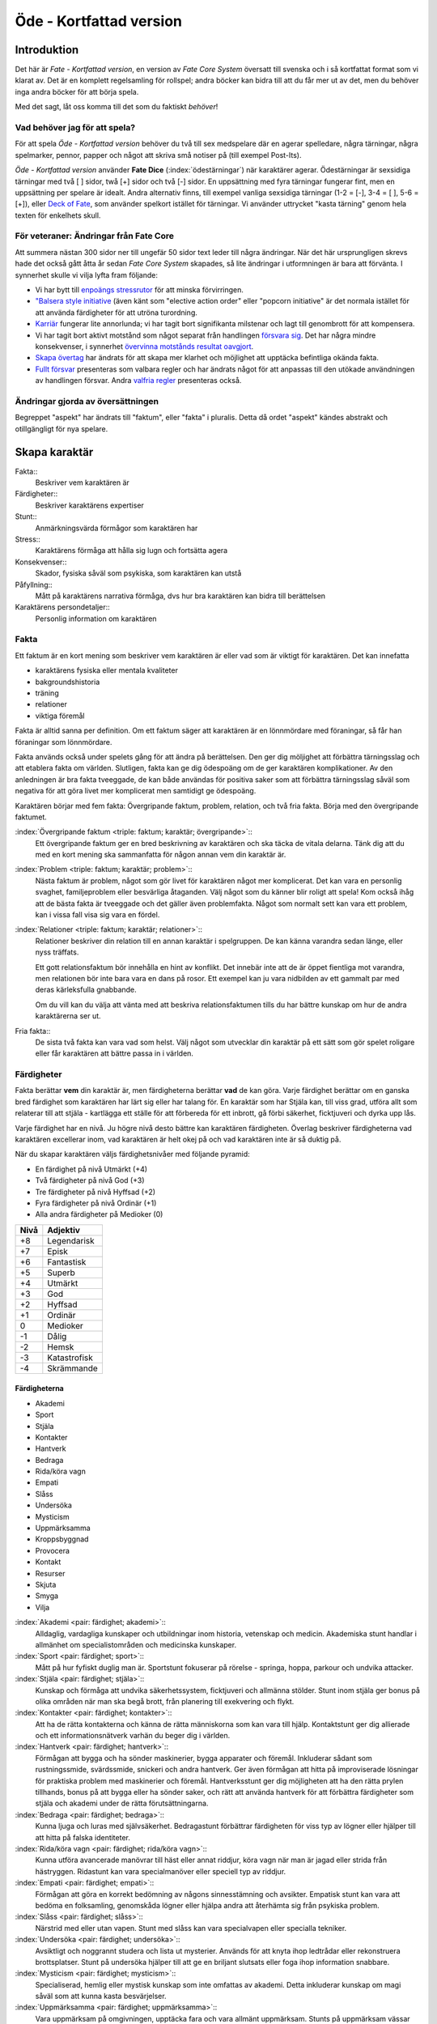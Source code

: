 ************************
Öde - Kortfattad version
************************

============
Introduktion
============

Det här är *Fate - Kortfattad version*, en version av *Fate Core System* översatt till svenska och i så kortfattat format som vi klarat av. Det är en komplett regelsamling för rollspel; andra böcker kan bidra till att du får mer ut av det, men du behöver inga andra böcker för att börja spela.

Med det sagt, låt oss komma till det som du faktiskt *behöver*!

Vad behöver jag för att spela?
==============================

För att spela *Öde - Kortfattad version* behöver du två till sex medspelare där en agerar spelledare, några tärningar, några spelmarker, pennor, papper och något att skriva små notiser på (till exempel Post-Its).

*Öde - Kortfattad version* använder **Fate Dice** (:index:`ödestärningar`) när karaktärer agerar. Ödestärningar är sexsidiga tärningar med två [ ] sidor, twå [+] sidor och två [-] sidor. En uppsättning med fyra tärningar fungerar fint, men en uppsättning per spelare är idealt. Andra alternativ finns, till exempel vanliga sexsidiga tärningar (1-2 = [-], 3-4 = [ ], 5-6 = [+]), eller `Deck of Fate <https://www.drivethrurpg.com/product/111835/Deck-of-Fate?affiliate_id=144937>`_, som använder spelkort istället för tärningar. Vi använder uttrycket "kasta tärning" genom hela texten för enkelhets skull.

För veteraner: Ändringar från Fate Core
=======================================

Att summera nästan 300 sidor ner till ungefär 50 sidor text leder till några ändringar. När det här ursprungligen skrevs hade det också gått åtta år sedan *Fate Core System* skapades, så lite ändringar i utformningen är bara att förvänta. I synnerhet skulle vi vilja lyfta fram följande:

- Vi har bytt till `enpoängs stressrutor <#stress>`_ för att minska förvirringen.
- `"Balsera style initiative <#turordning>`_ (även känt som "elective action order" eller "popcorn initiative" är det normala istället för att använda färdigheter för att utröna turordning.
- `Karriär <#karriar>`_ fungerar lite annorlunda; vi har tagit bort signifikanta milstenar och lagt till genombrott för att kompensera.
- Vi har tagit bort aktivt motstånd som något separat från handlingen `försvara sig <#forsvar>`_. Det har några mindre konsekvenser, i synnerhet `övervinna motstånds resultat oavgjort <#overvinna-motstand>`_.
- `Skapa övertag <#skapa-ett-overtag>`_ har ändrats för att skapa mer klarhet och möjlighet att upptäcka befintliga okända fakta.
- `Fullt försvar <#fullt-forsvar>`_ presenteras som valbara regler och har ändrats något för att anpassas till den utökade användningen av handlingen försvar. Andra `valfria regler`_ presenteras också.

Ändringar gjorda av översättningen
==================================

Begreppet "aspekt" har ändrats till "faktum", eller "fakta" i pluralis. Detta då ordet "aspekt" kändes abstrakt och otillgängligt för nya spelare.

==============
Skapa karaktär
==============


Fakta::
   Beskriver vem karaktären är

Färdigheter::
   Beskriver karaktärens expertiser

Stunt::
   Anmärkningsvärda förmågor som karaktären har

Stress::
   Karaktärens förmåga att hålla sig lugn och fortsätta agera

Konsekvenser::
   Skador, fysiska såväl som psykiska, som karaktären kan utstå

Påfyllning::
   Mått på karaktärens narrativa förmåga, dvs hur bra karaktären kan bidra till berättelsen

Karaktärens persondetaljer::
   Personlig information om karaktären

Fakta
=====

Ett faktum är en kort mening som beskriver vem karaktären är eller vad som är viktigt för karaktären. Det kan innefatta

- karaktärens fysiska eller mentala kvaliteter
- bakgroundshistoria
- träning
- relationer
- viktiga föremål

Fakta är alltid sanna per definition. Om ett faktum säger att karaktären är en lönnmördare med föraningar, så får han föraningar som lönnmördare.

Fakta används också under spelets gång för att ändra på berättelsen. Den ger dig möljighet att förbättra tärningsslag och att etablera fakta om världen. Slutligen, fakta kan ge dig ödespoäng om de ger karaktären komplikationer. Av den anledningen är bra fakta tveeggade, de kan både användas för positiva saker som att förbättra tärningsslag såväl som negativa för att göra livet mer komplicerat men samtidigt ge ödespoäng.

Karaktären börjar med fem fakta: Övergripande faktum, problem, relation, och två fria fakta. Börja med den övergripande faktumet.

:index:`Övergripande faktum <triple: faktum; karaktär; övergripande>`::
   Ett övergripande faktum ger en bred beskrivning av karaktären och ska täcka de vitala delarna. Tänk dig att du med en kort mening ska sammanfatta för någon annan vem din karaktär är.

:index:`Problem <triple: faktum; karaktär; problem>`::
   Nästa faktum är problem, något som gör livet för karaktären något mer komplicerat. Det kan vara en personlig svaghet, familjeproblem eller besvärliga åtaganden. Välj något som du känner blir roligt att spela! Kom också ihåg att de bästa fakta är tveeggade och det gäller även problemfakta. Något som normalt sett kan vara ett problem, kan i vissa fall visa sig vara en fördel.

:index:`Relationer <triple: faktum; karaktär; relationer>`::
   Relationer beskriver din relation till en annan karaktär i spelgruppen. De kan känna varandra sedan länge, eller nyss träffats.

   Ett gott relationsfaktum bör innehålla en hint av konflikt. Det innebär inte att de är öppet fientliga mot varandra, men relationen bör inte bara vara en dans på rosor. Ett exempel kan ju vara nidbilden av ett gammalt par med deras kärleksfulla gnabbande.

   Om du vill kan du välja att vänta med att beskriva relationsfaktumen tills du har bättre kunskap om hur de andra karaktärerna ser ut.

Fria fakta::
   De sista två fakta kan vara vad som helst. Välj något som utvecklar din karaktär på ett sätt som gör spelet roligare eller får karaktären att bättre passa in i världen.

Färdigheter
===========

Fakta berättar **vem** din karaktär är, men färdigheterna berättar **vad** de kan göra. Varje färdighet berättar om en ganska bred färdighet som karaktären har lärt sig eller har talang för. En karaktär som har Stjäla kan, till viss grad, utföra allt som relaterar till att stjäla - kartlägga ett ställe för att förbereda för ett inbrott, gå förbi säkerhet, ficktjuveri och dyrka upp lås.

Varje färdighet har en nivå. Ju högre nivå desto bättre kan karaktären färdigheten. Överlag beskriver färdigheterna vad karaktären excellerar inom, vad karaktären är helt okej på och vad karaktären inte är så duktig på.

När du skapar karaktären väljs färdighetsnivåer med följande pyramid:

- En färdighet på nivå Utmärkt (+4)
- Två färdigheter på nivå God (+3)
- Tre färdigheter på nivå Hyffsad (+2)
- Fyra färdigheter på nivå Ordinär (+1)
- Alla andra färdigheter på Medioker (0)

.. _adjektivstege:

====  ========
Nivå  Adjektiv
====  ========
+8    Legendarisk
+7    Episk
+6    Fantastisk
+5    Superb
+4    Utmärkt
+3    God
+2    Hyffsad
+1    Ordinär
 0    Medioker
-1    Dålig
-2    Hemsk
-3    Katastrofisk
-4    Skrämmande
====  ========

Färdigheterna
-------------

- Akademi
- Sport
- Stjäla
- Kontakter
- Hantverk
- Bedraga
- Rida/köra vagn
- Empati
- Slåss
- Undersöka
- Mysticism
- Uppmärksamma
- Kroppsbyggnad
- Provocera
- Kontakt
- Resurser
- Skjuta
- Smyga
- Vilja

:index:`Akademi <pair: färdighet; akademi>`::
   Alldaglig, vardagliga kunskaper och utbildningar inom historia, vetenskap och medicin. Akademiska stunt handlar i allmänhet om specialistområden och medicinska kunskaper.

:index:`Sport <pair: färdighet; sport>`::
   Mått på hur fyfiskt duglig man är. Sportstunt fokuserar på rörelse - springa, hoppa, parkour och undvika attacker.

:index:`Stjäla <pair: färdighet; stjäla>`::
   Kunskap och förmåga att undvika säkerhetssystem, ficktjuveri och allmänna stölder. Stunt inom stjäla ger bonus på olika områden när man ska begå brott, från planering till exekvering och flykt.

:index:`Kontakter <pair: färdighet; kontakter>`::
   Att ha de rätta kontakterna och känna de rätta människorna som kan vara till hjälp. Kontaktstunt ger dig allierade och ett informationsnätverk varhän du beger dig i världen.

:index:`Hantverk <pair: färdighet; hantverk>`::
   Förmågan att bygga och ha sönder maskinerier, bygga apparater och föremål. Inkluderar sådant som rustningssmide, svärdssmide, snickeri och andra hantverk. Ger även förmågan att hitta på improviserade lösningar för praktiska problem med maskinerier och föremål. Hantverksstunt ger dig möjligheten att ha den rätta prylen tillhands, bonus på att bygga eller ha sönder saker, och rätt att använda hantverk för att förbättra färdigheter som stjäla och akademi under de rätta förutsättningarna.

:index:`Bedraga <pair: färdighet; bedraga>`::
   Kunna ljuga och luras med självsäkerhet. Bedragastunt förbättrar färdigheten för viss typ av lögner eller hjälper till att hitta på falska identiteter.

:index:`Rida/köra vagn <pair: färdighet; rida/köra vagn>`::
   Kunna utföra avancerade manövrar till häst eller annat riddjur, köra vagn när man är jagad eller strida från hästryggen. Ridastunt kan vara specialmanöver eller speciell typ av riddjur.

:index:`Empati <pair: färdighet; empati>`::
   Förmågan att göra en korrekt bedömning av någons sinnesstämning och avsikter. Empatisk stunt kan vara att bedöma en folksamling, genomskåda lögner eller hjälpa andra att återhämta sig från psykiska problem.

:index:`Slåss <pair: färdighet; slåss>`::
   Närstrid med eller utan vapen. Stunt med slåss kan vara specialvapen eller specialla tekniker.

:index:`Undersöka <pair: färdighet; undersöka>`::
   Avsiktligt och noggrannt studera och lista ut mysterier. Används för att knyta ihop ledtrådar eller rekonstruera brottsplatser. Stunt på undersöka hjälper till att ge en briljant slutsats eller foga ihop information snabbare.

:index:`Mysticism <pair: färdighet; mysticism>`::
   Specialiserad, hemlig eller mystisk kunskap som inte omfattas av akademi. Detta inkluderar kunskap om magi såväl som att kunna kasta besvärjelser.

:index:`Uppmärksamma <pair: färdighet; uppmärksamma>`::
   Vara uppmärksam på omgivningen, upptäcka fara och vara allmänt uppmärksam. Stunts på uppmärksam vässar dina sinnen, förbättrar din reaktionshastighet eller gör det svårare att smyga sig på dig.

:index:`Kroppsbyggnad <pair: färdighet; kroppsbyggnad>`::
   Råstyrka och stryktålighet. Stunt på kroppsbyggnad ger dig övermänsklig styrka och förmåga utöver det vanliga att ta emot stryk. Hög kroppsbyggnad ger fler rutor för fysisk stress eller konsekvens.

:index:`Provocera <pair: färdighet; provocera>`::
   Att få folk ur balans för att få dem att göra det du vill. Det är hotande och manipulativt, inga positiva interaktioner. Stunt på provocera ger dig möjligheten att provocera folk till att göra något dumstristigt, få dem att bli aggressiva mot dig eller skrämmas.

:index:`Kontakt <pair: färdighet; kontakt>`::
   Bygga förtroende och samförstånd, övertala folk att vilja hjälpa till. Stunt på kontakt låter dig att påverka en folksamling, improvisera relationer eller få nya kontakter.

:index:`Resurser <pair: färdighet; resurser>`::
   Ger dig tillgång till materiella ting, inte bara pengar eller direkt ägarskap. Det kan vara att låna från vänner eller organisationer. Stunt på resurser ger dig möjilgheten att använda resurser istället för kontakt eller kontakter eller extra fria åberopanden när du betalar för det bästa.

:index:`Skjuta <pair: färdighet; skjuta >`::
   All form av avståndsvapen, kastvapen, bågar, armborst. Stunt på skjuta ger dig möjlighet att dra fram vapnet snabbt eller att alltid ha vapnet tillhands.

:index:`Smyga <pair: färdighet; smyga>`::
   Förbli osynlig, inte bli hörd eller fly undan när du behöver gömma dig. Stunt på smyga låter dig smälta in i omgivningen, gömma dig fullt synlig, eller utnyttja skuggor för att förflytta dig osedd.

:index:`Vilja <pair: färdighet; vilja>`::
   Mental styrka, kunna motstå frestelser och trauman. Stunt på vilja låter dig ignorera mentala konsekvenser, motstå mental dödsångest från okända krafter och behålla lugnet när andra försöker provocera. Hög vilja ger dig fler rutor på mental stress eller konsekvens.

Alternativ färdighetslista
--------------------------

En av de första sakerna att besluta sig för när man gör sin egen version av Öde är huruvida du vill behålla färdighetslistan. Oftast kan du använda den givna listan, combinera, ändra eller dela upp några av färdigheterna. Men det är fullt möjligt att granulariteten på exempellistan över färdigheter inte är vad du tänkt dig. Här är några saker att beakta:

- Exempellistan över färdigheter har 19 färdigheter, och spelare väljer 10 av dessa att ha högre än Medioker (+0), som är det värde resten får. Om du ändrar antalet färdigheter i listan så kan du tänkas vilja ändra på antalet färdigheter att höja.
- Exempellistan fokuserar på att svara på frågan "Vad kan du göra?" - men din lista behöver inte följa samma koncept. Du kan vill fokusera på "Vad tror du på?", frågan "Hur gör du saker?" (som *Fate Accelerated* gör), jobbroller i bemanningen av bedragare och tjuvar, och så vidare.
- Exempellistan är strukturerad så att den erbjuder möjligheter till specialiserade karaktärer. Det är därför karaktärer börjar med en pyramidformat färdighetsnivå. Se till att specialiserade karaktärer fungerar även med den nya listan som du skapar.
- Den högsta färdighetsnivån bör ligga runt Utmärkt (+4). Du kan ändra detta uppåt eller nedåt enligt egen smak, men håll ett öga på vad detta innebär för svårighetsnivån och motståndsnivån som spelarkaraktärerna möter.

Fred beslutar sig för att han vill ha ett rymdinriktat Ödespel med en kortare färdighetslista som fokuserar på actionord. Han bestämmer sig för 9 färdigheter: Strida, Kunna, Förflytta, Notera, Köra, Smyga, Tala, Pilla och Vilja. Han gillar också "diamant"-strukturen på färdighetsnivåerna, så spelarna får börja med: 1 Umtärkt (+4), 2 God (+3), 3 Hyffsat (+2), 2 Ordinär (+1) och 1 Medioker (+0). Hans spelare kommer att få en hel del överlapp och kärnkompetenser på grund av den breda mitten av diamanten, samtidigt som specialisering erbjuds genom den spetsiga toppen på diamanten.

Om du funderar på att göra din egen färdighetslista till ditt spel och letar efter idéer för att få inspiration se `Ändra listan över färdigheter`_.

Stunt
=====

Även om alla karaktärer har tillgång till alla färdigheter - även om en del är på Medioker (+0) nivå för de flesta av dem - har din karaktär några unika stunt. Stunt är coola tekniker, tricks eller utrustning som gör din karaktär unik och intressant. Där färdigheter handlar om breda kompetenser så 'r stunt specifika förmågor; de flesta ger dig bonus under speciella omständigheter eller låter dig göra något som andra karaktärer inte kan.

Din karaktär börjar med tre fria stunt. Du behöver inte bestämma dig för vad de ska vara från början utan du kan bestämma det under spelets gång. Du kan köpa en stunt genom att minska Återhämtning med ett, ner tills du bara har ett i Återhämtning kvar.

Författa stunt
--------------

Du författar dina egna stunt när du gör karaktären. Det finns i grunden två olika sorters stunt: Bonusstunt och regeländrande stunt.

:index:`Bonusstunt <pair: stunt; bonus>`::
   Bonusstunt ger **+2 bonus** på när du använder en viss färdighet inom vissa givna ramar, typiskt viss handling eller speciella omständigheter.
   Skriv stunten enligt följande mönsker:
   Eftersom jag **[beskriv på vilket sätt du är fantastisk eller har cool utrustning]**, så får jag +2 när jag använder **[välj färdighet]** för att **[välj en: övervinna, få en fördel, attackera, försvara]** när **[beskriv en omständighet]**.
   Exempel: Eftersom jag **är en tränad lönnmördare**, så får jag +2 när jag använder **Slåss** för att **attackera** när **belysningen är dålig**.

:index:`Regeländrande stunt <pair: stunt; regeländrande>`::
   Regeländrande stunt är en bred kategori som inkluderar bland annat:

   - Byta ut vilken färdighet du använder i en given situation. Till exempel, en forskare kan använda Akademi när han utför en ritual, när man normalt skulle ha använt Mysticism.
   - Använda en handling som färdigheten normalt inte används för. Till exempel att låta karaktären använda Smyga för att anfalla i ryggen från skuggorna, istället för att använda Slåss.
   - Ge karaktären någon annan form av bonus som är ungefär likvärdigt med +2 bonus. Till exempel när en tränad talare får en fördel med hjälp av Kontakt, så ger det en extra fri åberopande.
   - Ge karaktären möjlighet att deklarera em faktadetalj som alltid är sann. Till exempel, en överlevare har alltid överlevnadsutrustning som tändstickor på sig, även under osannolika förhållanden. Den här stunten gör att du inte behöver förklara i berättelsen hur det gick till.
   - Tillåt karaktären att göra ett specifikt regelundantag. Till exempel, en karaktär kan ha två till stressrutor eller en extra konsekvensruta.

   Skriv stunten enligt följande mönster:
   Eftersom jag **[beskriv på vilket sätt du är fantastik eller har cool utrustning]**, så kan jag **[beskriv den fantastiska förmågan]**, men bara **[beskriv en omständighet eller begränsning]**.
   Exempel: Eftersom jag **inte tror på magi**, så kan jag **ignorera effekterna av övernaturliga förmågor**, men bara **en gång per spelsession**.

Stress och konsekvenser
=======================

Stress och konsekvenser är hur din karaktär står emot fysiska och mentala påfrestningar under äventyren. Karaktärerna har åtminstone tree rutor för fysisk stress och tre rutor för mental stress. De får också en ruta var för milda, medelsvåra och svåra konsekvenser.

Din nivå i färdigheten Sport påverkar hur många fysiska stressrutor din karaktär har. Färdigheten Vilja gör motsvarande för mentala rutor. Se följande tabell:

.. table::
   :widths: auto

   ================================  =====================
   Sport/Vilja                       Fyisks/Mental Stress
   ================================  =====================
   Medioker (+0)                     [1][1][1]
   Ordinär (+1)                      [1][1][1] [1]
   Hyffsad (+2)                      [1][1][1] [1][1]
   God (+3) eller Utmärkt (+4)       [1][1][1] [1][1][1]
   Superb (5) eller högre            [1][1][1] [1][1][1] och en andra mild konsekvensruta speciellt för fysisk eller mental skada
   ================================  =====================

Du kommer att lära dig om hur stress och konsekvenser fungerar under spelets gång i att `ta skada`_.

:index:`Påfyllning`
===================

Din påfyllning är det minsta antal ödespoäng som din karaktär börjar med inför varje spelsession. Din karaktär börjar med en påfyllning av 3.

Du börjar varje spelsession med minst påfyllning ödespoäng. Kom ihåg att hålla reda på hur många ödespoäng du hade till övers från förra spelsessionen. Om du hade mer ödespoäng än påfyllning så börjar din spelsession med vad du hade när förra spelsessionen avslutades.

Kalle tjänade ihop flera ödespoäng under dagens spelsession, vilket slutade med 5 ödespoäng. Hans påfyllning är 2, så Kalle börjar nästa spelsession med 5 ödespoäng. Maria avslutade samma spelsession med bara ett ödespoäng. Hennes påfyllning är 3, så hon börjar nästa spelsession med 3 ödespoäng.

Karaktärens persondetaljer
==========================

Ge din karaktär ett namn och en beskrivning, och diskutera hans eller hennes bakgrundshistoria med de andra spelarna. Om du inte beskrivit relationsfaktumet än så är det tid att göra det nu.


==============================
Utföra handling, rulla tärning
==============================


När du spelar *Öde - Kortfattad version* kommer du att bestämma över de handlingar som din skapade karaktär utför, och därigenom bidra till handlingen i spelet. Rent generellt så är det spelledaren som berättar om världen och vad spelledarpersonerna gör, och spelarna som berättar om deras karaktärers handlande.

För att agera följa principen **berättelsen i första hand**: säg vad din karaktär försöker göra, *sedan* lista ut hur det ska gå till inom ramen för spelsystemet. Din karaktärs fakta berättar vad de kan försöka göra och hjälper till att tolka resultaten. De flesta skulle inte ens försöka sig på akut kirurgi på en lemlästad allierad, men med ett faktum som etablerar en medicinsk bakgrund, så kan du försöka. Utan detta faktum så är ditt bästa alternativ att köpa en liten stund för att få fram ett farväl. När du är osäker, rådfråga spelledaren och de andra runt bordet.

Hur vet du om du lyckas? Vanligtvis lyckas din karaktär med vad han eller hon försöka göra av den enkla anledningen att det varken är svårt eller någon som försöker göra det svårt. Men i svåra eller oförutsägbara situationer behöver du tärningen för att utröna hur det går.

När en karaktär vill utföra en handling behöver gruppen fundera över följande frågor:

- Vad hindrar det från att hända?
- Vad kan gå fel?
- På vilket intressant sätt kan det gå fel?

Om ingen har något har ett bra svar på någon av ovanstående fråga, så lyckas handlingen per automatik. Köra till flygplatsen kräver inget tärningsslag. I en desperat biljakt längs en motorväg till ett väntande plan jagad av cybernetiskt förstärkta bestar från en annan värld, är å andra sidan ett utmärkt tillfälle för att ta fram tärningarna.

När du utför en handling, följ dessa steg:

1. Berättelsen först: Berätta vad du försöker göra, *sedan* väljer du färdighet och handling som passar in.
2. Slå fyra tärningar.
3. Summera symbolerna på tärningarna: **+** betyder +1, **-** betyder -1, och blank betyder 0. Det ger ett spann från -4 till +4.
4. Addera ihop tärningsresultatet med färdighetsvärdet.
5. Modifiera tärningen genom att påkalla fakta och utföra stunt.
6. Tala om vad slutresultatet blir, benämnd din ansträngning.

Svårighet och motstånd
======================

Om karaktärernas agerande möter fasta hinder eller annars försöker ändra på världen snarare än på en annan person eller djur, får handligen en fast **:index:`svårighetsnivå`**. Dessa handlingar inkluderar dyrka upp lås, barrikadera dörrar och taktisk analys av fiendeläger. Spelledaren bestämmer om närvaron av vissa fakta (på karaktären, i scenariot eller något annat) medför en ändring av svårighetsnivån.

Vid andra tillfällen kommer en fiende att erbjuda **:index:`motstånd`** mot karaktärens handlande genom `försvarshandling <#forsvar>`_. Vid dessa tillfällen kommer även spelledaren att slå tärning och följa ovanstående regler och använda de färdigheter, fakta och stunt som fienden har. Varje gång du slår tärning för att attackera en fiende eller skapa ett övertag mot dem, kommer fienden att slå tärning för att försvara sig mot det.

Motstånd kan anta många former. Kämpa mot en medlem av en kult över en rituell dolk har en uppenbar motståndare. Eller du kanske kämpar mot kraften från en mystisk ritual som måste övervinnas för att rädda världen. Bryta sig in i kassavalvet  på Stadsbanken för att komma åt bankfacken är en utmaning med risk för att bli upptäckt, men det är upp till spelledaren om du slår mot *motståndet* från de patrullerande vakterna eller mot bankvalvets *svårighetsnivån*.

Modifiera Tärningen
===================

Du kan modifiera tärningen genom att åberopa ett faktum för att få +2 på tärningsslaget eller slå om. Vissa stunt ger också viss bonus. Du kan också åberopa ett faktum för att `hjälpa en allierad <#samarbete>`_ eller öka svårighetsnivån för en fiende.

:index:`Åberopa ett faktum <pair: faktum; åberopa>`
---------------------------------------------------

När du utför en handling men tärningsslaget inte räcker till så behöver du inte bara sitta och acceptera nederlaget. (Fast du kan absolut göra det. Kan bli roligt det med.) Fakta som är i spel ger dig valmöjligheter och en väg till framgång.

När ett faktum kan ge dig berättigad hjälp i dina ansträngningar, beskriv hur den kan hjälpa dig och spendera ett ödespoäng för att åberopa den (eller använd ett fritt åberopande). Vad som är och inte är berättigat är ett ärende för **falskregeln** - man kan säga "det där är fel!" för att åberopa ett faktum. Enkelt uttryckt, falsktregeln är ett kalibreringsverktyg som alla runt bordet kan använda för att hjälpa spelgruppen att se till att spelet håller sig inom dess vision och ramar. Du kan använda `trygghetsverktyg <#trygghetsverktyg>`_ på liknande sätt.

När ditt åberopande av faktum anses fel har du två valmöjligheter. Du kan ta tillbaka åberopandet och försöka något annat, kanske annan faktum. Du kan ha en snabb diskussion om varför du anser att fakta passar in. Om personen inte blir övertygad, ta tillbaka åberopandet och gå vidare. Om du övertygar personen så kan du fortsätta med framallandet som vanligt. Falskregeln är till för att spelupplevelsen ska bli bra. Använd den när något inte låter rätt eller logiskt eller inte passar in. Att kasta en bil med åberopandet av faktumet **Framstående som första intryck** är troligen ett fall för falskregeln. Men kanske har karaktären ett övernaturligt stunt som gör honom eller henne otroligt stark, stark nog för att kunna kasta en bil, och detta är första striden mot ett hemskt monster. I det fallet kanske **Framstående som första intryck** skulle kunna fungera.

När du åberopar ett faktum får du antingen +2 bonus på tärningsslaget, eller möjlighet att slå om alla tärningar, eller lägga till 2 på motståndarens svårighetsnivå om det kan motiveras. Du kan göra flera åberopanden för samma tärningsslag så länge det görs mot olika fakta, med ett undantag: Du kan använda så många *fria åberopanden* för ett faktum som du vill på samma tärningsslag.

Vanligtvis åberopar du en av din karaktärs faktum. Du kan också `åberopa en situationsfaktum <#aberopanden>`_ eller göra ett `fientligt åberopande <#fientliga-aberopanden>`_ av någon annan karaktärs faktum.

Använda stunt
-------------

Stunt kan ge dig en bonus på dina tärningsslag förutsatt att du uppfyller kraven som är skrivna för stunten, till exempel omständighet, handling eller använd färdighet. Du kan vilja `skapa övertag <#skapa-ett-overtag>`_ för att introducera fakta som ger de rätta omständigheterna. Tänk på stuntens omständigheter när du beskriver dina handlingar också, och förbered dig på framgång.

Normalt ger stunt +2 bonus inom ett snäv omständighet utan kostnad; du kan använda dem närhelst de är tillämpbara. Vissa sällsynta och kraftfulle stunt kan kräva ödespoäng för att använda dem.

:index:`Resultat <pair: färdighetsslag; resultat>`
==================================================

Skillnaden mellan ansträngningen (tärningsslaget plus modifikationer) och svårighetsnivån eller motståndet kallas :index:`steg <pair: färdighetsslag; steg>`. Ett steg har värdet 1. Det finns fyra möjliga resultat:

- Om din ansträngning är mindre än svårighetsnivån eller motståndet, misslyckas du.
- Om din ansträngning är lika med svårighetsnivån eller motståndet, blir det oavgjort.
- Om din ansträngning är ett eller två steg över svårighetsnivån eller motståndet, lyckas du.
- Om din ansträngning är tre eller fler steg över svårighetsnivån eller motståndet, lyckas du med stil.

En del resultat är uppenbarligen bättre för dig än andra, men alla bör föra fram berättelsen på ett intressant sätt. Du började med `berättelsen först <#utfora-handling,-rulla tarning>`_; se till att du slutar med det också, för att bibehålla fokus på berättelsen, och för att säkerställa att du tolkar resultatet på ett sätt som passar handlingen.

Ethan är inte så bra på att knäcka kassaskåp (även om han har verktygen), och ändå är han i en lömsk sekts vaktade högkvarter, med en ståldörr mellan sig och en rituell bok som han är i desperat behov av. Kan han komma in?

Misslyckande
------------

Om din ansträngning är mindre än svårighetsnivån eller motståndet, så misslyckas du.

Det kan spelas på ett antal olika sätt: enkelt misslyckande, lyckas till stor kostnad, eller att ta emot en träff.

:index:`Enkelt misslyckande <pair: färdighetsslag; enkelt misslyckande>`
~~~~~~~~~~~~~~~~~~~~~~~~~~~~~~~~~~~~~~~~~~~~~~~~~~~~~~~~~~~~~~~~~~~~~~~~

Den första är enklast att förstå - **enkelt misslyckande**. Du uppnår inte ditt mål, gör inga framsteg. Se till att berättelsen förs fram av det - att helt enkelt misslyckas med att dyrka upp kassavalvet är trögt och tråkigt.

Ethan drar triumferande i handtaget, men kassavalvet förblir stängt medan alarmet börjar ljuda. Misslyckandet har förändrat situationen och driver berättelsen framåt - nu är det vakter på väg. Ethan måste välja mellan att försöka igen, eller minska förlusterna och springa.

:index:`Lyckas till stor kostnad <pair: färdighetsslag; lyckas till stor kostnad>`
~~~~~~~~~~~~~~~~~~~~~~~~~~~~~~~~~~~~~~~~~~~~~~~~~~~~~~~~~~~~~~~~~~~~~~~~~~~~~~~~~~

Den andra är ett **lyckas till stor kostnad**. Du gör det du tänkte, men det finns ett stort pris att betala - situationen blir värre eller mer komplicerat. Spelledaren kan antingen bestämma detta resultat eller erbjuda det istället för ett enkelt misslyckande. Båda alternativen är bra och användbara i olika situationer.

Ethan misslyckas med sitt tärningsslag och spelledaren säger "Du hör ett klick när det sista stiftet faller på plats. Det ekar till det klickande ljudet av hanen som spänns på en revolver när en vakt säger åt dig att sätta händerna upp i vädret.". Den stora kostnaden här är konfrontationen med en vakt som han hade hoppats undvika.

:index:`Ta emot en träff <pair: färdighetsslag; ta emot en träff>`
~~~~~~~~~~~~~~~~~~~~~~~~~~~~~~~~~~~~~~~~~~~~~~~~~~~~~~~~~~~~~~~~~~

Slutligen kan du **ta emot en träff**, som du måste sätta upp på stress eller konsekvens, eller få någon annan nackdel. Det här misslyckandet är mest vanligt när man försvarar sig mot en attack eller försöker övervinna något farligt hinder. Det här skiljer sig från enkelt misslyckande genom att karaktären själv, och inte nödvändigtvis hela truppen, påverkas. Det skiljer sig också från lyckas till stor kostnad genom att lyckas inte nödvändigtvis finns tillgängligt som ett alternativ.

Ethan lyckas dyrka upp kassavalvet, men när han öppnar känner han ett sting i handen. Han misslyckades med att desarmera fällan! Han skriver ner en mild konsekvens **Förgiftad**.

Du kan mixa dessa alternativ: Skadliga misslyckanden kan vara tufft men rätt i stunden. Lyckas till kostnaden av skada kan mycket väl vara ett alternativ.

Oavgjort
--------

Om din ansträngning är lika med svårighetsnivån eller moståndet, blir det oavgjort.

Liksom vid misslyckande bör oavgjort föra berättelsen framåt, aldrig strypa händelserna. Något intressant ska bör hända. Liksom vid misslyckande kan det spelas på olika sätt: Lyckas till mindre kostnad eller delvis lyckande.

:index:`Lyckas till mindre kostnad <pair: färdighetsslag; lyckas till mindre kostnad>`
~~~~~~~~~~~~~~~~~~~~~~~~~~~~~~~~~~~~~~~~~~~~~~~~~~~~~~~~~~~~~~~~~~~~~~~~~~~~~~~~~~~~~~

Den första är **lyckas till mindre kostnad** - några poäng av stress, detaljer i berättelsen om svårigheter eller komplikationer som i sig inte är några hinder, bonus åt fienden är alla mindre kostander.

Ethans första försöka misslyckas. När han väl lyckas få upp kassavalvet har det blivit ljust igen, och att fly i skyddet av mörkret är inte längre att tänka på. Han fick det han ville ha, men situationen är värre nu.

:index:`Delvis lyckande <pair: färdighetsslag; delvis lyckande>`
~~~~~~~~~~~~~~~~~~~~~~~~~~~~~~~~~~~~~~~~~~~~~~~~~~~~~~~~~~~~~~~~

Det andra sättet att hantera oavgjort är **devlis lyckande** - du lyckas men fick bara en del av det du ville ha.

Ethan lyckas bara öppna kassavalvet på glänt - om dörren öppnas mer kommer larmet ljuda och han kan inte lista ut hur han ska desarmera det. Han lyckas slita ut några sidor ur boken genom öppningen, men kommer att behöva gissa sig fram till de sista stegen.

:index:`Lyckas <pair: färdighetsslag; lyckas>`
----------------------------------------------

Om din ansträngning är en eller två steg över svårighetsnivån eller motståndet så lyckas du.

Du får det du villa ha utan extra kostnad.

Öppen! Ethan tar ritualboken och lämnar innan vakterna märker det.

Tillämpa "händelse först" på lyckas
~~~~~~~~~~~~~~~~~~~~~~~~~~~~~~~~~~~

Historien definierar vad lyckas betyder. Tänk om Ethan inte hade de verktyg eller erfarenheter som krävdes för att dyrka upp kassavalvet? Kanske lyckas då är likt "till mindre kostnad" i exemplen ovan. Om Ethan var med och konstruerade kassavalvet så kanske lyckas är närmare "med stil" i exemplen.

:index:`Lyckas med stil <pair: färdighetsslag; lyckas med stil>`
----------------------------------------------------------------

Om din ansträngning är tre steg över svårighetsnivån eller motståndet så lyckas du med stil.

Du får det du ville, men får mer utöver det.

Ethan har otrolig tur; kassavalvet öppnas nästan omedelbart. Inte nog med att han får ritualboken, men han hinner titta runt bland de andra papperena i valvet. Bland liggare och finansiella dokument hittar han en karta över gamla Akeleys herrgård.

Handlingar
==========

Det finns fyra olika handlingar som du kan utföra, var och en med sitt eget specifika syfte och inverkan på berättelsen:

- **Övervinna** ett hinder med hjälp av dina färdigheter.
- **Skapa ett övertag** för att ändra situationen till din fördel.
- **Attackera** för att skada en fiende.
- **Försvara** för att överleva en attack, stoppa en motståndare från att skapa ett övertag eller förhindra ett försök att övervinna ett hinder.

:index:`Övervinna <pair: handling; övervinna>`
----------------------------------------------

Övervinna ett hinder med hjälp av dina färdigheter.

Varje karaktär möter ett otal utmaningar under berättelsens gång. Handlingen övervinna är vad de använder för att möta och bemästra dessa utmaningar.

En karaktär med nivån god på Sport kan klättra över murar och rusa genom folkvimlet på gatan. En detektiv med hög Undersöka kan pussla ihop ledtrådar som andra missat. Någon som är kunning inom Kontakt kommer att finna det lättare att undvika ett bråk på en fientlig bar.

Dina alternativ för övervinna är:

- **Om du misslyckas**, diskutera med spelledaren (och försvarande spelare, om någon) huruvida det är ett misslyckande eller `lyckande till stor kostnad <#lyckas-till-stor-kostnad>`_.
- **Om det är oavgjort**, så är det `lyckas till mindre kostnad <#lyckas-till-mindre-kostnad>`_ - du är i en svår sits, fienden får en `bonus <#bonus>`_, eller du tar skada. Alternativt så fallerar du, men får en bonus.
- **Om du lyckas**, så uppnår du ditt mål och berättelsen går vidare utan fler störningar.
- **Om du lyckas med stil**, så uppnår du ditt mål och får också en bonus.

Charles har kommit fram till den antarktiska forskningsstationen. Byggnaderna är i ruiner och invånarna är inte kvar. Han vill söka igenom ruinerna för ledtrådar. Spelledaren ber honom att slå på Undersöka mot svårighetsnivån Hyffsad (+2). Charles slår [ ][ ][+][+], adderar sin Ordinär (+1) på Undersöka, och får God (+3) på sin ansträngning. Ett lyckande! Spelledaren beskriver ledtrådarna han hittar: fotspår i snön, gjord av något djur som går på många tunna, icke-mänskliga ben.

Handling övervinna används i allmänhet för att utröna om karaktären kan få tillgång till eller notera fakta eller ledtrådar. Håll ett öga på lyckas-till-en-kostnad-alternativet när så är fallet. Om att missa en detalj skulle sinka berättelsen ignorera misslyckanden och fokusera på kostnaden för lyckanden istället.

:index:`Skapa ett övertag <pair: handling; skapa ett övertag>`
--------------------------------------------------------------

Skapa ett situationsfaktum eller få en fördel av ett existerande faktum.

Du kan använda **skapa ett övertag** handling för att ändra berättelsens gång. Genom att använda dina färdigheter för att skapa nya fakta eller lägga tilll åberopanden till befintliga fakta kan du manipulera situationen till din och dina lagkamraters fördel. Du kan ändra på omständigheterna (barrikadera en dörr eller skapa en plan), upptäcka ny information (få reda på ett monsters svaghet genom efterforskning) eller ta fördel av något som redan är känt (som VD:ns smak för whiskey).

Ett faktum skapat (eller upptäckt) genom skapandet av en fördel fungerar som vilket annat faktum som helst: Den styr berättelsens omständigheter och kan tillåta, förhindra eller försvåra handling - till exempel, du kan inte läsa besvärjelsen om rummet blev becksvart. Det kan också bli `åberopad <#aberopanden>`_ eller `betvingad <#betvinganden>`_. När du skapar ett övertag får du en eller flera fria åberopanden utöver det skapade faktumet. Ett fritt åberopande, som namnet antyder, låter dig åberopa ett faktum utan att behöva spendera ett ödespoäng. Du kan till och med låta dina allierade använda fria åberopanden som du har skapat.

När du slår tärning för att skapa ett övertag, ange om du skapar ett nytt faktum eller drar fördel av en existerande. Om det är det förstnämnda, lägger du det på en allierad, moståndare eller miljön? Om du lägger den på din motståndare kan de välja en försvrshandling för att göra motstånd. Annars kommer du att möta en svårighetsnivå, men spelledaren kan välja om något eller någon motverkar dina ansträngningar med ett försvarsslag istället.

Dina alternativ för skapa nytt faktum är:

- **Om du misslyckas**, antingen skapar du inget nytt faktum (fallerar) eller så skapar du den men fienden får fri åberopande (lyckas till en kostnad). Om du lyckas till en kostnad så kan detaljerna kring faktumet behöva skrivas om för att passa fienden. Det kan ändå vara värt det för `fakta är alltid sanna <#fakta-ar-alltid-sanna>`_.
- **Om det blir oavgjort**, så skapar du inget nytt faktum men du får en `bonus <#bonus>`_.
- **Om du lyckas**, så skapar du en situationsfaktum med ett fritt åberopande för det.
- **Om du lyckas med stil**, så skapar du en situationsfaktum med *två* fria åberopanden för det.

Med existerande eller okänt faktum är alternativen:

- **Om du misslyckas**, och faktumet var känd, så får fienden ett fritt åberopande. Om faktumet var okänt så kan fienden välja att avslöja faktumet för att få ett fritt åberopande.
- **Om det blir oavgjort**, så får du en bonus om faktumet är okänd, faktumet förblir okänd. Om faktumet är känt så får du ett fritt åberopande istället.
- **Om du lyckas**, så får du ett fritt åberopande och avslöjar faktumet om den är okänd.
- **Om du lyckas med stil**, så får du två fria åberopanden, och avsläjar faktumet om den är okänd.

Ethan möter en shoggoth, en massiv och uthållig köttig best. Han vet att den är alltför mäktig för att attackera den rakt på, så han bestämmer sig för att bästa taktiken är att distrahera den: "Jag vill göra en Molotov-coctail och sätta eld på saker!" deklarerar han.

Spelledaren bestämmer sig för att faktiskt träffa shoggoth är trivialt, så detta är ett Hantverks-slag - hur snabbt kan han finna och göra något till ett brinnande vapen? Svårighetsnivån sätts till God (+3). Ethan har Ordinär (+1) Hantverk men slår [ ][+][+][+], vilket ger honom Utmärkt (+4) i ansträngning.

Ethan samlar ihop till en Molotov-coctail och kastar den på besten. Shoggoth är nu *brinnande* nu och Ethan får ett fritt åberopande för detta nya faktum. Shoggoth är definitivt distraherad och om den försöker jaga honom, kan han använda detta åberopande för att hjälpa honom att undkomma.

:index:`Attackera <pair: handling; attackera>`
----------------------------------------------

Attackera för att skada fiende.

Attackera-handling är hur du försöker ta ner en motståndare - försöka döda något förhatligt monster eller kanske slå en vakt medvetslös som inte vet vad det är han vaktar. En attack kan vara att att skjuta med ett maskingevär, utdela en smocka eller kasta en elak besvärjelse.

Tänk på huruvida du överhuvudtaget kan göra någon skada på motståndaren. Inte alla attacker är lika. Du kan inte slå en kaiju och hoppas på att du skadar den. Ta reda på huruvida attacken har en chans att lyckas före du börjar slå tärningar. Många kraftfulla väsen kan ha specifika svagheter som man måste utnyttja, eller någon form av skydd som man måste tränga igenom innan man kan börja skada dem.

Dina alternativ för attacker är:

- **Du misslyckas**, du når inte fram - motståndaren parerar, duckar eller skadan absorberas av rustning.
- **Det blir oavgjort**, kanske når du fram nätt och jämt, eller du fick motståndaren att rycka till. Oavsett så får du en `bonus <#bonus>`_.
- **Om du lyckas**, du utdelar skada som är skillnaden attackens total och försvarets ansträngning. Försvararen måste ta skadan som stress eller konsekvens, eller `bli utslagen <#att-bli-utslagen>`_.
- **Om du lyckas med stil**, du utdelar skada i likhet med vanligt lyckat slag, men du har möjlighet att minska skadan med en nivå för att få en bonus.

Ruth snubblar över ett lik som väckts till liv av mystiska krafter för att fullfölja något mörkt syfte. Hon bestämmer sig för att slå till det. Hon har Utmärkt (+4) Slåss men slår [-][-][ ][ ], vilket ger Hyffsat (+2) i ansträngning.

:index:`Försvar <pair: handling; försvar>`
------------------------------------------

Försvara för att överleva en attack eller ingripa i en fiendes handling.

Försöker ett monster äta upp ditt ansikte? Försöker en fiende att knuffa dig ur vägen när de försöker fly din vrede? Hur var det med den där kultmedlemmen när han försökte knivhugga dig i båda njurarna? **Försvar**, försvar, försvar.

Försvar är den enda reaktiva handlingen i *Öde - Kortfattad version*. Du använder den för att stoppa något från att hända utanför din tur, så du möter oftast ett motståndaslag snarare än att slå mot en svårighet. Fienden slår, och du slår direkt för att försvara dig, så länge du är målet för attacken eller du kan motivera ditt motstånd (vilket oftast gör dig till målet för attacken). Fakta eller stunt kan hjälpa till att motivera.

Alternativen för försvar är:

- **Du misslyckas** försvara dig mot en attack, du tar skada, vilket måste tas av `stress <#stress>`_ eller `konsekvenser <#konsekvenser-som-skada>`_. Oavsett så lyckas fienden med sin handling så som de beskrev den.
- **Om det blir oavgjort**, följ vad som står för oavgjort på attackens beskrivning.
- **Om du lyckas**, så tar du ingen skada eller du förhindrar fiendens handling.
- **Om du lyckas med stil**, så tar du ingen skada, förhindrar fiendens handling, och får till och med en bnonus eftersom du får ett övertag just nu.

Fortsättning från föregående exempel: Liket försvarar sig mot Ruth. Spelledaren slår [-][ ][ ][+], vilket inte förändrar varelsens Medioker (+0) Sport.

Eftersom Ruths ansträngning är högre, hennes attack lyckades med två steg, och liket är lite närmare att vara nere för gott. Hade liket fått ett bättre tärningsslag skulle dess försvar ha lyckats och därmed undkommit skada.

Vilka färdigheter kan användas för attack eller försvar?
--------------------------------------------------------

Den normala listan på färdigheter följer följande riktlinjer:

- Slåss och Skjuta kan användas för att göra fysiska attacker.
- Sport kan användas för att försvara sig mot alla fysiska attacker.
- Slåss kan användas för att försvara sig mot fysiska närstridsattacker.
- Provocera kan användas som mental attack.
- Vilja kan användas för att försvara sig mot mentala attacker.

Andra färdigheter kan få tillåtelse att attackera eller försvara under speciella omständigheter, om spelledaren och övriga spelare tillåter detta. Vissa stunt kan ge mer generella tillämpningar när omständigheterna normalt sett inte hade tillåtit det. När en färdighet inte kan användas direkt för attack eller försvar, men skulle kunna hjälpa till, förbered attacken eller försvaret med hjälp av denna färdighet genom att använda handlingen skapa ett övertag, och använda de fria åberopanden som skapades i nästa attack eller försvar.

===================
Fakta och ödespoäng
===================

Ett faktum är ett ord eller fras som beskriver något utmärkande om en person, plats, ting, situation eller grupp. Samlingen av alla fakta beskriver vad som för tillfället är intressant för berättelsen här och nu, det vill säga allt sådant som har god chans att påverka fortsättningen på berättelsen. De är till för att sätta fokus på vad som är viktigt just nu.

En person kan ha rykte om sig att vara den **Bästa prickskytten i ödemarkerna** (se nedan för mer om dessa typer av fakta). Ett rum kan vara **Brinnande** efter att du slagit omkull en oljelykta. Efter att ha träffat på ett monster så kan du ha blivit **Förskräckt**. Fakta låter dig ändra berättelsens gång på sätt som är i linje med karaktärernas personlighet, färdigheter eller problem.

Fakta är alltid sanna
=====================

Du kan `åberopa fakta <#aberopanden>`_ för att få bonus på ditt tärningsslag och `betvinga dem <#betvinganden>`_ för att skapa komplikationer. Men även när de inte är i spel kan fakta fortfarande påverka berättelsen. När en köttigt monster är **Fast i en hydralpress**, så är det *sant*. Den kan inte göra så mycket när den är fast där, och den kommer inte loss i första taget.

Principen "fakta är alltid sanna" betyder att **fakta kan ge eller dra tillbaka tillåtelsen för vad som kan hända i berättelsen** (de kan också `påverka svårighetsnivån <#satta-svarighetsnivan-och-motstand>`_. Om det tidigare nämnda monstret är **Fastnålad** så måste spelledaren (och alla andra) respektera det. Kreaturet har förlorat tillåtelsen att röra på sig tills något händer som tar bort faktumet, antingen genom att framgångsrikt övervinna (vilket i sig kan kräva ett faktum såsom **Övermänsklig styrka** eller att någon får för sig att lyfta pressen igen. På liknande sätt om du har **Cybernetiskt förstärkta ben** så kan du argumentera för tillåtelse att hoppa över murar på ett hopp utan att ens behöva slå tärning för det.

Det betyder inte att du kan skapa vilket faktum du vill och använda dess sanning som en klubba. Fakta ger stor makt över att forma berättelsen, och med makt kommer ansvar att spela inom berättelsens ramar. Fakta behöver ligga i linje med vad alla runt bordet känner passar in.

Visst, du kan kanske *vill* skapa ett övertag genom att åsamka faktumet **Söndersliten** på den där supersoldaten, men det är ett tydligt övertramp på attackhandlingen, och dessutom, det kräver en hel del mer arbete att slita av hennes arm (kan dock fungera som konsekvens - se nästa sida). Du kan *säga* att du är **Världens bästa skytt**, men du behöver backa upp det med dina färdigheter. Hur mycket du än skulle vilja att du själv är **Skottsäker**, ta bort tillåtelsen för någon att använda handeldvapen för att skada dig lär inte fungera om inte spelet tillåter fakta-som-superkrafter.

Vilka typer av fakta finns det?
===============================

Det finns en `ändlös lista av fakta <#andra-fakta>`_, men oavsett vad de kallas fungerar de på liknande sätt. Den största skillnaden ligger i hur länge de finns kvar innan de försvinner.

:index:`Karaktärsfakta <pair: faktum; karaktär>`
------------------------------------------------

Det är fakta du hittar på ditt karaktärsblad, exempelvis ditt övergripande faktum och problemfaktumet. De beskriver dina personlighetsdrag, viktiga detaljer om ditt förflutna, relationer du har med andra, viktiga föremål eller titlar du har, problem som du behöver hantera eller mål du jobbar mot, eller rykte eller förpliktelser som du har. Dessa fakta ändras främst vid `milstenar <#mindre-milstenar>`_.

Exempel: **Ledare över en grupp överlevare**, **Sinne för detaljer**, **Jag måste skydda min bror**.

:index:`Situationsfakta <pair: faktum; situation>`
--------------------------------------------------

Dessa fakta beskriver omgivningen eller scenario där handlingen äger rum. Situationsfaktumet upphör oftast när scenen där den uppstod upphör, eller när någon utför en handling som ändrar eller tar bort den. I princip så varar de så länge situationen de representerar varar.

Exmpel: **Brinner**, **Skarpt solljus**, **Arg folkmassa**, **Slagen till marken**, **Jagad av polisen**.

:index:`Konsekvenser <pair: faktum; konsekvens>`
------------------------------------------------

Dessa fakta representerar skador eller uthållig trauma på grund av skada, oftast på grund av en attack.

Exempel: **Stukad vrist**, **Hjärnskakning**, **Handikappande självtvivel**.

:index:`Bonus <pair: faktum; bonus>`
------------------------------------

En bonus är ett speciell faktum som representerar en väldigt tillfällig eller obetydlig situation. Du kan inte betvinga en bonus eller lägga ett ödespoäng på att åberopa det. Du kan fritt åberopa det en gång, sedan försvinner det. En oanvänd bonus försvinner när övertaget som den representerar inte längre finns, vilket kan vara några sekunder eller under en enskild handling. De varar aldrig längre än till slutet av scenen, och du kan vänta med att namnge den tills du faktiskt använder den. Om du innehar en bonus kan du överlämna den till en allierad, om det är rimligt.

Exempel: **I mitt sikte**, **Distraherad**, **Ostadig under fötterna**.

Vad kan jag göra med fakta?
===========================

Tjäna ödespoäng
---------------

Ett sätt att förtjäna ett ödepoäng är att låta din karaktärs fakta bli betvingade för att göra din situation mer komplicerad eller livet hårdare. Du kan också få ödespoäng om någon använder din faktum mot dig med ett `fientligt åberopande <#fientliga-aberopanden>`_ eller när du `medger-det <#medgivande>`_.

Kom att du inför varje spelsession börjar med åtminstone det antal ödespoäng som anges av **återhämtning**. Om du har blivit betvingad mer än åberopat i förra spelsessionen så `kan du ha fler ödespoäng nästa spelsession <#aterhamtning>`_.

:index:`Åberopanden <pair: faktum; åberopande>`
-----------------------------------------------

För att utnyttja den fulla potentialen av fakta och låta dem jobba för dig så behöver du spendera ödespoäng för att `åberopa dem under tärningsslaget <#aberopa-fakta>`_. Håller reda på ödespoängen med hjälp av mynt, glaskulor, pokerpengar eller andra marker.

Du kan också fritt åberopa ett faktum om du har ett fritt åberopande eller om en allierad `skapar ett övertag du kan utnyttja <#skapa-ett-overtag>`_.

Ellipstricket
~~~~~~~~~~~~~

Om du vill ha ett enkelt sätt att få in fakta i tärningsslag, pröva med att berätta din handling med en ellips på slutet ("..."), och avsluta handlingen med det faktum som du vill åberopa. Såhär:

Ryan säger "Jag försöker dechiffrera runorna och ..." (slår tärningen, hatar vad de visar) "... och **Om jag inte har varit där, så har jag läst om det...**" (spenderar ett ödespoäng) "... så jag börjar berätta om deras ursprung.".

Fientligt åberopande
~~~~~~~~~~~~~~~~~~~~

I allmänhet när ett faktum blir åberopad så är det en karaktärsfaktum eller situationsfaktum. Ibland kan du åberopa en fientlig karaktär *mot* dem. Det kallas ett **fientligt åberopande**, och fungerar på liknande sätt som med andra fakta - spendera ett ödespoäng och få +2 på ditt tärningsslag eller slå om tärningarna. Det finns en liten skillnad - **när du gör ett fientligt åberopande så ger du ödespoängen till fienden**. Men de kan inte använda detta ödespoäng förräns nuvarande scen är över. Denna överlämning av ödespoäng inträffar bara när man faktiskt spenderar ett ödespoäng på ett fientligt åberopande. Det händer inte vid fria åberopanden.

Åberopa för att deklarera detaljer i berättelsen
~~~~~~~~~~~~~~~~~~~~~~~~~~~~~~~~~~~~~~~~~~~~~~~~

Du kan lägga till en viktig eller osannolik detalj i berättelsen baserat på ett faktum som är i spel. Spendera inte ett ödespoäng när "`fakta är alltid sanna <#fakta-ar-alltid-sanna>`_" gäller. Gör det istället när det inte är självklart om faktumet är tillämpbar eller, om alla runt bordet går med på det, när det inte finns någon tillämpbar faktum.

:index:`Betvinganden <pair: faktum; betvinganden>`
--------------------------------------------------

Fakta kan bli betvingade för att göra situationen mer komplicerad eller för att få ödespoäng. Spelledare eller spelare kan erbjuda ett ödespoäng i utbyte för att betvinga ett faktum så att livet blir svårare för karaktären, och berätta varför ett faktumet gör livet svårare för karaktären. Om du vägrar gå med på det behöver du spendera ett ödespoäng själv istället och beskriv hur din karaktär lyckas undvika komplikationen. Och ja, om du inte har något ödespoäng kvar så kan du inte vägra ett betvingande.

**Alla fakta kan bli betvingade** - oavsett om det är ett karaktärsfaktum, situationsfaktum eller konsekvens - men det måste vara något som påverkar karaktären som blir betvingad.

**Alla kan föreslå ett betvingande**. Spelaren som föreslår ett betvingande måste själv spendera ett ödespoäng. Spelledaren tar sedan över betvingandet. Spelledaren förlorar inga ödespoäng på att erbjuda ett betvingande - de har visserligen en begränsat antal ödespoäng för att åberopa fakta, men kan betvinga så mycket de känner för.

**Betvinganden kan vara retroaktiva**. Om en spelare konstaterar att han har rollspelat sig själv in i en komplikation som är relaterad till ett av sina fakta eller ett situationsfaktum som berör dem, så kan de fråga spelledaren om det räknas som ett **självbetvingande**. Om gruppen är överens så får spelaren ett ödespoäng av spelledaren.

**Det är okej att inse att ett betvingande gjordes felaktigt och dra tillbaka det**. Om gruppen kommer överens om att ett erbjudet betvingande inte var rimlig så bör det tas tillbaka utan kostnad för den betvingade karaktären.

Betvinganden är komplikationer, inte hinder
~~~~~~~~~~~~~~~~~~~~~~~~~~~~~~~~~~~~~~~~~~~

När ett betvingande erbjuds se till att komplikationen är en handling eller större ändring av omständigheter, inte en begränsning av valmöjligheter.

"Du har sand i ögonen så du skjuter mot varelsen och missar" är inte ett betvingande. Det begränsar handlingsmöjligheter snarare än att göra saker mer komplicerade.

"Eftersom du har sand i ögonen ser du ingenting, så dina skott missar shoggoth fullständigt och punkterar istället några fat med bensin istället. Bensinen börjar rinna ut och närmar sig en lägereld." Det är ett mycket bättre betvingande. Den ändrar scenen, höjer spänningen, och ger spelarna något nytt att tänka på.

För att få lite idéer vad som fungerar eller inte fungerar som betvingande se https://fate-srd.com/fate-core/invoking-compelling-aspects#types-of-compels i *Fate Core System*.

Händelser och beslut
~~~~~~~~~~~~~~~~~~~~

Det finns två typer av betvingande: **händelser** och **beslut**.

Ett händelsebetvingande är något som händer en karaktär på grund av yttre omständigheter. De yttre omständigheterna är på något sätt kopplat till faktumet, och resulterar i en oönskad komplikation.

Ett beslutsbetvingande är personligt, där karaktärens tillkortakommanden eller motstridiga värderingar kommer i vägen för sunt förnuft. Fakta guidar karaktären att göra vissa val - och utfallet av dessa val skapar komplikationer för dem.

Oavsett vilket så är nyckeln den resulterande komplikationen! Utan komplikation finns inget betvingande.

Fientligt åberopande eller betvingande?
~~~~~~~~~~~~~~~~~~~~~~~~~~~~~~~~~~~~~~~

Blanda inte ihop fientliga åberopanden och betvinganden! Även om de har likheter - båda är ett sätt att ge karaktären problem i utbyde mot ett ödespoäng - så fungerar de olika.

Ett betvingande skapar en *färändring i berättelsen*. Beslutet att betvinga en karaktärs faktum är inte något som bara händer i universumet;  det är snarare spelledaren eller spelare som föreslår en ändring av berättelsen. Effekten kan slå brett men den som blir betvingad får ett ödespoäng om han eller hon accepterar det, eller kan välja att vägra betvingandet.

Fientligt åberopande är en *mekanisk effekt*. Den som påverkas får ingen chans att vägra åberopandet - men som alltid vid åberopanden så behöver du förklara vilket faktum som är rimlig att göra ett åberopande på. Även om de får ett ödespoäng så får de inte använda det under nuvarande scen. Slutresultatet blir dock mer begränsat, +2 på tärningsslaget eller slå om.

Betvingande låter dig, spelare eller spelledare, att ändra vad scenen handlar om. De kastar in grus i maskineriet i berättelsen. Att använda dem på en motståndare är riskabelt - de kan vägra, eller lyckas med sina förehavande trots komplikationen tack vare det ödespoäng du just gav dem.

Fientligt åberopande hjälp dig för stunden. Förutom dina egna fakta har du också motståndarens fakta tillgängliga får åberopanden, vilket ger dig mer valmöjligheter och gör scenen mer dynamisk och associerbar.

Hur kan jag lägga till och ta bort fakta?
=========================================

Du kan skapa eller upptäcka ett situationsfaktum med hjälp av handlingen `skapa ett övertag <#skapa-ett-overtag>`_. Du kan också skapa en bonus den vägen, eller som ett resultat av oavgjort eller lyckas med stil när du försöker övervinna ett hinder, attack eller försvar.

Du kan ta bort ett faktum förutsatt att du kan komma på ett sätt som din karaktär skulle kunna göra det - använda brandsläckare på **Eldsvåda**, utföra undvikande manövrar vid flykt undan förföljande vakter när du är **Jagad**. Beroende på situation kan det krävas att du `motstår en handling <#motsta>`_; i detta fall så kan en motståndare använda en försvarshandling för att försöka bevara ett faktum, om de kan beskriva hur de kan göra det.

Om det inte finns något i berättelsen som hindrar att faktumet tas bort, tas den helt enkelt bort. Om du är **Bunden** och en vän hjälper dig loss, så tas faktumet bort. Om inget hindrar det, finns det ingen anledning att slå tärning för det.

Andra typer av fakta
====================

Vi har gått igenom `vanliga typer av fakta <#vilka-typer-av-fakta-finns-det?>`_. Dessa ytterligare typer är valfria, men kan ge spelet en extra krydda. I viss grad är dessa varianter av karaktärsfakta (om du vidgar definitionen av karaktär) eller situationsfakta (om du ändrar hur länge dessa varar).

:index:`Organisationsfakta <pair: faktum; organisation>`::
   Ibland kan du möta en hel organisation som opererar under vissa principer. Överväg att ge organisationen fakta som alla medlemmar kan använda som om det vore deras egna.

:index:`Scenariofakta <pair: faktum; scenario>`::
   Vissa berättelser kan introducera ett nytt "tillägg" som återkommer gång på gång under berättelsens gång. Överväg att definiera ett faktum som är tillgänglig för alla karaktärer i berättelsen tills berättelsen avslutas.

:index:`Uppsättningsfakta <pair: faktum; uppsättning>`::
   I likhet med scenariofakta, uppsättningen av kampanjen kan i sig ha återkommande teman. I motsats till scenariofaktumet så försvinner inte uppsättningsfakta.

:index:`Områdesfakta <pair: faktum; område>`::
   Du kan koppla situationsfakta till en viss plats på kartan `som är inom ett område <#omraden>`_. Det kan lägga till extra dynamik till spelargruppens interaktion med kartan. Spelledaren uppmuntras att skapa "fritt tillgängliga" fria åberopanden tillgängliga för områdesfakta vid början av scenen, för att locka karaktärerna (spelare eller spelledarpersoner) att utnyttja faktumet som del av deras tidiga strategier.

================================
Utmaningar, konflikter och strid
================================

I allmänhet avgör ett enkelt tärningsslag om du lyckas med en handling eller inte - lyckas du dyrka upp säkerhetsskåpet, undvika larm eller övertyga journalisten om att ge dig deras anteckningar? Andra gånger möter du mer omfattande handlingar som kräver flera tärningsslag för att avgöra utgången av. För dessa fall finns tre verktyg för att avgöra resultatet: **Utmaningar**, **konflikter** och **strid**. Var och en av dem fungerar lite olika beroende på målet med handlingarna och vilket motståndet är.

- **En utmaning är en komplex eller dynamisk situation.** Du blir utmanad av någon eller något men det finns ingen dominerande "annan part". Det är såhär du spelar en forskargrupp som letar efter ledtrådar i en antik bok,  gruppens förhandlare som distraherar bibliotekarien och slagkämpen som håller stånd mot oräkneliga hemskheter så att de inte kan komma in i biblioteket samtidigt.

- **En konflikt är en situation där två eller fler parter jagar ett ömsesidigt uteslutande mål, men försöker inte skada varandra.** Konflikt är perfekt för jakter, debatter och tävlingar av alla de slag. (Och bara för att de inte försöker skada varandra betyder inte att ingen kommer till skada!)

- **Kamp är när karaktärer kan och vill skada varandra.** Brottas med en kultmedlen i gyttjan medan knivar hugger mot magar, pepprar en hord med gastar med kulor medan de klöser i ditt kött, och elakt utbyte av taggar med din rival under drottningens övervakande öga - dessa är alla strid.

Sätta upp scener
================

Oavsett vilken typ av scen så börjar spelledaren med sätta de viktigaste bitarna på sina rätta ställen, så spelarna vet vilka resurser som är tillgängliga och vilka komplikationer som är i spel.

Områden
-------

**Områden** är en representation av fysiskt utrymme - en snabb karta uppdelad i ett fåtal diskreta delar. En konflikt i en avsides bondgård kan ha fyra områden: första våningen, andra våningen, framsidan och skogen på baksidan. Två till fyra områden räcker för att hantera de flesta konflikter. Stora eller komplicerade scener kan kräva fler. Försök hålla områdeskartan till en enkel skiss, något som får plats på ett kort eller som kan ritas upp lite snabbt på en whiteboard.

Områden hjälper till att guida berättelsen genom att forma vad som är möjligt. Vem kan attackera och var man kan gå beror på vilket område man är i.

**Alla i ett område kan interagera med allt och alla inom området.** Det betyder att du kan träffa, hugga eller annars fysiskt påverka folk och ting inom området. Behöver öppna väggkassaskåpet i sovrummet? Då behöver du vara i det området. Allt utanför området är i allmänhet utanför räckhåll - du behöver förflytta dig för att komma dit, eller använda något som utökar din räckvidd (telekinesi, skjutvapen, etc).

Förutsatt att inget hindrar dig är det lätt att ta sig mellan områden. **Du kan `förflytta sig till ett angränsande område <#turordning>`_ utöver din handling så länge inget står ivägen för det.** Om det finns hinder för din förflyttning så krävs en handling för att utföra den. Slå ett tärningsslag för att klättra över väggen, rusa förbi en grupp kultmedlemmar eller hoppa mellan hustaken. Om du misslyckas är du kvar i ursprungsområdet, eller också förflyttade du dig till en kostnad. Du kan använda din handling till att förflytta dig var som helst på kartan - även om spelledaren har rätt att sätta en hög svårighetsnivå om förflyttningen är episk.

Om något inte är riskfyllt eller intressant nog för att kräva ett tärningsslag så är det inget hinder för förflyttningen. Du behöver inte använda en handling för att öppna en olåst därr - det är bara en del av förflyttningen.

Skjuta låter dig attackera från avstånd. Avståndsattackerar kan sikta på fiender i angränsande områden eller kanske längre bort, om områdena har fri sikt. Om det är någon som rotar runt i ett sovrum på övervåningen och runt ett hörn, så kan du inte skjuta det från nedervåningen. Var uppmärksam på hur områdena och situationsfakta förhåller sig till varandra när du avgör vad som är möjligt eller inte.

Sitationsfakta
--------------

När spelledaren sätter upp scenen så tänk på intressanta och varierande egenskaper i miljön som kan begränsa handlingsutrymmet eller erbjuda möjligheter att ändra på situationen genom att använda dessa miljöegenskaper. Tre till fem sådana egenskaper är fullt tillräckligt. Använd följande kategorier som hjälp:

- **Tonen, stämningen eller väder** - mörker, åska och tjutande vind
- **Hinder för förflyttning** - via stege, indränkt i slem och fylld med rök
- **Skydd och hinder** - fordon, pelare och lårar
- **Faror** - låda med TNT, tunna med olja ohyggliga artefakter som sprakar av elektricitet
- **Användbara saker** - improviserade vapen, statyer eller bokhyllor som kan vältas, dörrar som kan reglas

Alla kan åberopa och betvinga dessa fakta så kom ihåg dem när du brottar ner den där kultmedlemmen till marken täckt med **Basiskt slem som täcker allt**.

Fler situationsfakta kan skrivas ner när scenen spelas upp. Om det verkar rimligt att det är **Mörka skuggor** i djupet av katakomberna, skriv ner den när spelare frågor om det finns några skuggor de kan gömma sig i. Andra fakta kan komma i spel för att karaktärer utför handlingen skapa övertag. Saker som **Eld överallt!** händer inte utan att någon karaktär har utfört någon handling. Vanligtvis.

Fria åberopanden på scenens fakta?
----------------------------------

Det är upp till spelledaren om ett situationsfaktum som uppstår när en scen sätts upp ger spelarna fria åberopanden (eller till och med för spelledarpersoner). En del av scenens fakta kan ge en klurig spelare just det övertag som de behöver redan från start - och fria åberopanden kan vara ett starkt incitament för att locka spelarna till att interagera med miljön. Fria åberopanden på scenens fakta kan också vara en konsekvens på förberedelser gjorda i förväg.

Områdesfakta
------------

Vissa `situationsfakta kan gälla inom specifika områden på kartan <#andra-typer-av-fakta>`_, andra inte. Det är helt okej - det kan ge extra krydda, möjligheter och utmaningar i kartan som inte skulle finnas där annars.

:index:`Turordning`
-------------------

Vanligtvis är turordningen inte viktig, men vid konflikter och strid kan det bli viktigt. Dessa scener utspelar sig under en antal **rundor**. Under en runda så kan varje inblandad karaktär göra ett motstånd, skapa ett övertag eller utföra en attack, samt en förflyttning. (`Kamp fungerar annorlunda <#utmaningar,-konflikter-och-strid>`_.) Eftersom försvar är en reaktion på någon annans handling så kan karaktärer försvara sig så många gånger som de behöver under andra karaktärers runda, så länge de kan motivera hur de kan blanda sig in i det baserat på vad de redan har bidragit till berättelsen.

I början av scenen så behöver spelledare och spelare komma överens om vem som börjar baserat på hur situationen ser ut, sedan väljer den spelare som är i tur vems tur det är härnäst. Spelledarens karaktärers turordning bestäms på samma sätt som för spelarna, där spelledaren väljer vilken spelledareperson som är i tur när en annan spelledarperson har agerat. När alla har gjort sitt så får den spelare som sist var på tur bestämma vem som är först i tur nästa runda.

Cassandra och Ruth snubblar över en mindre grupp kultmedlemmar ledda av en akolyt i guldmask som utför en mystisk ritual. Då kultmedlemmarna är upptagna med sitt arbete så meddelar spelledaren att spelarna får börja i denna konflikt. Spelarna beslutar att Cassandra får agera först: hon skapar ett övertag mot kultmedlemmarna, **Distraherad**, genom att skrikandes springa rätt emot dem. Det är primitivt men effektivt. För att få ut det mesta möjliga av övertaget så bestämmer Cassandras spelare att det nu blir Ruths tur. Ruth kastar en kniv mot den maskerade akolyten, och åberopar omedelbart **Distraherad** för att förbättra sin attack. Det är inte nog för att slå ut akolyten i en träff, men det får akolyten ur balans.

Eftersom alla spelare nu har gjort sitt under rundan så måste Ruth dessvärre välja någon av kultmedlemmarna som näst på tur. Hon väljer den maskerade akolyten. Spelledaren ler eftersom de vet att när väl akolyten agerar så kan den sista kultmedlemmen på tur välja akolyten som först på tur inför nästa runda. Spelarna må ha fått in första träffen, men nu för kultmedlemmarna slå tillbaka.

Denna metod att skapa turordningen går under flera olika namn i onlinediskussioner: "elective order", och "popcorn", "handoff" eller "Balsera style initiative", där Balsera är efter Fate Core författaren Leonard Balsera, som planterade idén.

:index:`Samarbete <pair: färdighetsslag; samarbete>`
====================================================

Öde erbjuder tre alternativ för samarbete: kombinera samma färdighet från flera karaktärer till ett tärningsslag, lägga ihop fria åberopanden genom att skapa övertag för att hjälpa en lagkamrat samt åberopa ett faktum å en allierads vägnar.

När du kombinerar färdigheter ta reda på vem som har den högsta färdighetsnivån i färdigheten ifråga bland de inblandade. Varje inblandad som har åtminstone Hyffsad (+1) i färdigheten lägger på +1 på färdighetsnivån för den inblandade som hade högst färdighetsnivå. Att hjälpa någon på detta sätt är en handling. Medhjälparna får samma kostnader och konsekvenser som den som slår tärningen. Den maximala totala bonus som ett lag kan bidra med på detta sätt är lika med färdighetsnivån för den med den högsta färdighetsnivån. Du kan alltså aldrig få mer än dubbla färdighetsnivån genom att kombinera färdigheter.

Annars kan du skapa ett övertag under din tur och låta allierade använda fria åberopanden närhelst det är rimligt. När det inte är din tur kan du åberopa ett faktum för att lägga till en bonus på någon annans tärningsslag.

:index:`Utmaningar <pair: färdighetsslag; utmaning>`
====================================================

Många svårigheter som karaktärerna möter kan hanteras av ett enkelt tärningsslag under loppet av en scen - desarmera bomben, hitta skriften av en ohygglig kunskap, eller dekryptera ett skiffer. Men ibland är saker mer flytande, mer komplicerade och det är helt enkelt inte så enkelt att hitta skriften med den ohyggliga kunskapen eftersom yachten som genomsöks far okontrollerat genom Hong Kongs hamn under ett monsunregn och båtens bibliotek brinner - absolut inte ditt fel.

Under komplicerade förhållanden utan några motståndare så vill du använda **utmaning**: en serie av handlingar för att övervinna ett antal hinder för att övervinna ett större problem. Utmaningar låter hela gruppen jobba tillsammans under en scen och låta scenen vara dynamisk.

För att sätta upp utmaningen får spelledaren ta hänsyn till situationen och välja ut ett antal färdigheter som kan bidra till gruppens framgång. Behandla varje handling som ett eget slag mot övervinna. Handlingarna tillåter samarbete, men kan ge kostnader eller komplikationer såsom tidsbrist eller annan ineffektivitet.

Spelledare, gör ditt bästa för att låta varje karaktär i scenen få en chans att bidra - sikta på att ha lika många färdigheter som inblandade karaktärer. Dra ner antalet om du förväntar dig att några karaktärer kommer att dras iväg eller bli distraherad av andra prioriteter, eller om du vill skapa utrymme för samarbete. För svårare utmaningar kräv fler handlingar än antalet karaktärer, utöver att justera svårigheten för handlingarna.

Efter att alla tärningsslag är gjorda så kommer spelledaren att utreda framgång, misslyckanden och kostnader för varje handling allteftersom scenen fortgår. Det kan bli så att ett resultat leder till en ny utmaning, konflikt eller till och med strid. En mix av framgångar och misslyckanden bör låta karaktärerna komma framåt med delvis lyckande när de möter nya komplikationer.

:index:`Konflikter <pair: färdighetsslag; konflikt>`
====================================================

En konflikt är när två sidor står i direkt opposition mot varandra, men det är inte en strid. Det betyder inte nödvändigtvis att ena sidan inte *vill* skada den andra. Konflikt kan få gruppen att försöka fly undan ett hot innan det förstör alla chanser till att lyckas.

I början av konflikten deklarerar alla sina avsikter, vad de hoppas få ut av det. Om det är flera spelarpersoner inblandade, de kan vara på samma sida eller olika beroende på deras mål - exempelvis vandringstävling så kan varje karaktär vara på sin egen sida. **I en konflikt försöker inte eller kan inte spelarpersonerna skada motståndarna. Externa hot (exempelvis vulkanutbrott, arg gud) kan attackera någon eller alla sidor; dessa hot kan också vara en deltagare i konflikten.**

Konflikten utspelar sig under ett antal rundor. Varje sida utför en handling för att övervinna motstånd för att uppnå deras mål under varje runda. Bara en karaktär på varje sida utför handlingen för att övervinna motstånd under varje runda, men allierade kan hjälpa till genom samarbete och försöka skapa övertag för att hjälpa till (vilket innebär en viss risk - se nedan). Handlingen övervinna motstånd kan vara mot en svårighetsnivå - om deltagarna möter utmaningar från miljön - eller mot någon annan om de är i direkt konflikt.

I slutet av varje runda jämförs varje sidas handlande. Den sida som har högst ansträngningsvärde markerar en **vinst**. Om vinnaren lyckas med stil - och ingen annan gjorde det - så markerar de **två** vinster. Den som först uppnår tre vinster vinner konflikten. (Du kan också välja att ha en mer utdragen konflikt som kräver fler vinster, dock rekommenderas maximalt fem.)

När det blir oavgjort blir det ingen vinst till någon, och en **oväntad vändning** inträffar. Spelledaren introducerar ett nytt situationsfaktum för att återspegla hur scenen, terrängen eller situationen har förändrats.

I en konflikt där ett hot försöker skada någon av deltagarna får alla på samma sida av konflikten skada om deras ansträngningsnivå på deras konfliktslag är lägre än hotets ansträngningsnivå på attacken eller lägre än svårighetsnivån. Skadan är skillnaden mellan värdena. Om en karaktär inte kan ta emot all skada han eller hon får blir karaktären utslagen, precis som vid strid.

Skapa övertag under en konflikt
-------------------------------

Under en runda kan din sida försöka skapa ett övertag innan slaget mot handlingen övervinna motstånd görs. Målet, eller vem som helst som rimligen kan påverka utfallet, kan stå emot handlingen genom en normal försvarshandling. Varje deltagare kan försöka skapa övertag var och en för sig eller delta i `lagsanarbete för att få bonus <#samarbete>`_. Om du misslyckas med att skapa ett övertag får du välja mellan att inte få något övertag eller att få ett övertag men mot en kostnad (bibehålla ditt slag eller bonus från samarbete) genom att ge den andra sidan ett fritt åberopande istället. Om du åtminstone fick oavgjort fortsätt sedan som vanligt med ditt slag eller bonus.

:index:`Kamp <pair: färdighettslag; kamp>`
==========================================

När hjältarna går in i en direkt strid - mot myndighetspersoner, kultmedlemmar eller obeskrivliga hemskheter - och kan vinna, så är det en **strid**. Med andra ord, använd strid om våld eller tvång är rimliga handlingar för spelarpersonerna.

Strid kan tyckas vara det mest rättframma - trotsallt så är rollspelets barndom byggd på simulering av krig. Men tänk på ett nyckelbegrepp av beskrivningen: de inblandade har möjlighet att skada *varandra*. Om det är ensidigt - säg att du försöker slå ett levande berg - så finns ingen möjlighet att skada det. Det är ingen strid. Det är en konflikt, där spelarna troligen försöker fly eller inse ett sätt att slå tillbaka.

Strid kan vara fysiskt eller mentalt. Fysiska strider kan vara skjutningar, svärdsfäktningar eller att försöka ramma utomdimensionell best med en lastbil. Mentala konflikter inkluderar gräl med sin älskade, förhör eller ont intrång på sinnet.

När man utför `samarbete <#samarbete>`_ är timingen viktig. Du kan åberopa ett faktum å en allierads vägnar för att förbättra deras tärningsslag när som helst. Du kan hjälpa en allierad före deras tur genom att skapa ett övertag eller ge +1 i bonus som handling. Om deras tur inträffar innan din under rundan kan du inte hjälpa dem genom att skapa ett övertag, men du kan välja att hoppa över din tur under rundan för att ge dem +1 i bonus för samarbete.

:index:`Ta skada <pair: kamp; skada>`
-------------------------------------

När en attack är framgångsrik måste försvararen ta emot skadan, vars storlek är skillnaden mellan attackerarens och försvararens ansträng.

Du kan ta skadan genom att kryssa för stressrutor och genom att ta konsekvenser. Om du inte kan eller vill ta all skada så blir du utslagen - du är inte längre med i scenen och attackeraren väljer hur det slutar.

Ett antal dåliga beslut har försatt Charles i en unken källare och möter en ghoul som är mycket sugen på att äta upp honom. Ghoulen attackerar, kastar sig fram med sina vassa klor; denna attack har nivån Hyffsat (+2) på Slåss. Spelledaren slår [ ][ ][+][0], vilket får ansträngningen att bli Umtärkt (+4). Charles försöker hoppa undan och har God (+3) på Sport men slår [ ][ ][ ][-] vilket blir ansträngning Hyffsat (+2). Eftersom ghoulens attackansträngning har två nivåer högre än Charles försvarsansträngning så får Charles två i skada. Han markerar två av sina tre fysiska stressrutor; striden har redan blivit farlig.

:index:`Stress <pair: kamp; stress>`
~~~~~~~~~~~~~~~~~~~~~~~~~~~~~~~~~~~~

Enkelt uttryckt är stress en rustning som berättelsen erbjuder. Det är en resurs som används för att hålla karaktären i stridbart skick när fienden träffar dem. När du markerar stressrutor för skada du får säger du saker som "Det träffade mig nästan" eller "Oj, det där slog luften ur mig men jag är okej." Med det sagt så är det en begränsad resurs - de flesta karaktärer har bara tre rutor för fysisk och mental stress respektive. Karaktärer med hög nivå av Vilja och Kroppsbyggnad kan ha mer.

Du ser två typer av stressrutor på ditt karaktärsblad, en för fysiska skador och en för mentala. När du blir träffad så kan du markera tomma stressrutor av den typ som attacken är för att absorbera skadan och kunna fortsätta strida. Du markerar  en ruta för varje nivå av skada du vill absorbera.

Rutorna är binära - antingen är de tomma och kan användas eller också är de ikryssade och då kan de inte användas. Det är okej. Du tar bort alla kryssen i rutorna när scenen är över - förutsatt att monstrena inte äter upp dig först.

:index:`Konsekvenser som skada <pair: kamp; konsekvens>`
~~~~~~~~~~~~~~~~~~~~~~~~~~~~~~~~~~~~~~~~~~~~~~~~~~~~~~~~

**Konsekvenser** är nya fakta som du skriver upp på ditt karaktärsblad när din karaktär får skada, och utgör de skador och lyten som karaktären lider av.

När du får en konsekvens för att absorbera en träff, skriv ett faktum i en tom konsekvensruta som beskriver vilken skada som karaktären lider av. Använd allvarlighetsgraden för konsekvensen som guide: Om du blir biten av en stjärnavkomma, så skulle en mild konsekvens kunna vara **Otäckt bett**, en medelsvår konsekvens skulle kunna vara **Bett som vägrar sluta blöda** och en svår konsekvens skulle kunna vara **Förlamat ben**.

Medan stress innebär att du får en träff till att bli en nära miss så innebär konsekvens att du blev allvarligt träffad. Varför skulle du ta en konsekvens? För att du stressrutorna ibland inte räcker till. Kom ihåg att du måste absorbera *all* skada för att vara kvar i strid. Du har ett begränsat antal stressrutor. Den goda nyheten är att konsekvenser kan ta ganska stor del av skadan.

Alla karaktärer börjar med tree konsekvensrutor - Mild, medelsvår och svår. Att ta en mild konsekvens absorberar två i skada, en medelsvår konsekvens absorberar fyra och en svår sex.

Om du får fem i skada så kan du absorbera hela skadan med en stressruta och en medelsvår konsekvens. Det är betydligt mer effektivt än att använda fem stressrutor.

Nackdelen med konsekvenser är att de är fakta - och `fakta är alltid sanna <#fakta-ar-alltid-sanna>`_. Som om du fått **Skjuten i magen**, så har din karaktär blivit skjuten i magen! Det betyder att du inte kan göra saker som någon som är skjuten i magen inte kan göra (som att springa fort). Om det blir komplikationer av det så kan du dessutom drabbas av betvinganden mot din konsekvens också. Och i likhet med när du skapar ett övertag, personen som skapade konsekvensen - i det här fallet han eller hon som sköt dig - får ett fritt åberopande mot denna konsekvens. Aj!

Charles slåss fortfarande mot ghoulen. Den klöser honom, denna gång slår den [ ][ ][+][+], vilket tillsammans med dess färdighetsvärde på Strid som är Hyffsad (+2), och dessutom åberopar sitt faktum **Hungrig efter kött** för ytterligre +2, blir summan hela Fantastisk (+6) i skada. Charles slår [-][-][ ][ ] vilket tillsammans med God (+3) i Sport ger honom ynka Ordinär (+1) i försvar; det blir fem i skada som han behöver absorbera. Han väljer att ta en medelsvår konsekvens. Spelaren och spelledaren kommer överens om att ghoulen gav honom **Gapande sår i bröstkorgen**. Denna konsekvens absorberar fyra i skada, ett återstår, och Charles använder sin sista stressruta för att absorbera den.

:index:`Bli utslagen <pair: kamp; utslagen>`
~~~~~~~~~~~~~~~~~~~~~~~~~~~~~~~~~~~~~~~~~~~~

Om du inte kan absorbera all skada med stress och konsekvenser så blir du **utslagen**.

Att bli utslagen är en dålig idé. Den som slog ut dig bestämmer vad som händer. Givet en farlig situation och mäktiga fiender så kan det betyda att karaktären dör, men det är inte enda möjligheten. Utgången måste vara inom ramen och nivån för striden - du dör inte av skam om du förlorar ett gräl - men ändringar i ditt karaktärsblad (och mer därtill) är fullt möjliga. Utgången behöver också vara inom ramen som gruppen har kommit överens om - om gruppen tycker att karaktärer aldrig dör utan att spelaren sagt att det är okej, så är det fullt giltigt.

Men även om döden är ett alternativ (det är bäst om detta är klargjort innan tärningsslaget) bör spelledaren tänka på att det är ett tråkigt resultat. En spelarperson som är utslagen skulle kunna vara försvunnen, kidnappad, hotad, bli tvingad att ta konsekvenser... listan kan göras lång. En karaktärs död innebär att någon behöver göra en ny karaktär och få in den i berättelsen, men ett öde värre än döden är bara begränsad av din fantasi.

Följ händelsernas gång när du beskriver hur någon - eller något - blir utslagen. Var kultmedlemmen utslagen av en kulsprutesvärm? Luften fylls av skvättande blod när de faller till marken med en blöt duns. Kastades du ut från lastbilen när den dundrade över en bro? Du försvinner över kanten och lämnas kvar när striden går vidare längs gatan. Döden är ett alternativ när villkoren för att bli utslagen diskuteras, men det är ofta lika intressant att lura döden.

Ghoulen får in en turträff och ger Legendarisk (+8) i skada på sin attack mot Charles Dålig (-1) i försvar. Vid det här laget i striden är alla av Charles stressrutor ikryssade och hans medelsvåra konsekvens är tagen. Även om han skulle använda mild och svår konsekvens skulle det bara absorbera 8 i skada, vilket inte är tillräckligt. Därför blir Charles utslagen. Ghoulen bestämmer hans öde. Spelledaren skulle ha all rätt att bestämma att ghoulen dödar Charles på plats... men att bli dödad är inte det mest spännande resultatet.

Istället deklarerar spelledaren att Charles överlever, blir knockad och släpas in i ghoulens håla, med konsekvenserna intakta. Charles vaknar upp vilse och blåslagen i becksvarta katakomber under staden. Eftersom han blev utslagen har Charles inget annat val än att acceptera sitt öde.

Ge upp
~~~~~~

Så hur undviker du att dö en hemsk död - eller värre? Du kan avbryta vilken handling som helst i striden för att ge upp så länge tärningarna inte har träffat bordet än. Bara ge upp. Tala om för alla att du är helt färdig, du kan inte fortsätta. Din karaktär förlorar och går ur striden, men **du får ett ödespoäng** plus en extra för varje konsekvens som han eller hon fick under striden.

Att ge upp innebär också att det är *du* som deklarerar villkoren för din förlust och hur du går ur striden. Du kan fly från monstrena och överleva för att strida en annan dag. Det är en förlust, dock. Du behöver ge motståndaren något som de vill ha. Du kan inte ge upp och berätta om din heroiska bragd som räddade dagen - det finns inte som ett alternativ längre.

Att ge upp är ett mäktigt verktyg. Du kan ge upp för att fly med en handlingsplan för nästa strid, ledtrådar var du bör gå, eller några fördelar framöver. Du kan dock inte vinna *denna* strid.

Du måste ge upp innan motståndaren slår sina tärningar. Du kan inte vänta och se vad de fick på sitt tärningsslag och ge upp när du upptäckte att du inte kan vinna - det är dålig stil.

Viss förhandling förväntas här. Eftersträva en lösning som fungerar för alla vid bordet. Om motståndaren inte är överens om din formulering för villkoren kan de kräva omformulering av villkoren, eller kräva att du offrar något annat eller extra. Eftersom att ge upp fortfarande är en förlust för dig så betyder det att den andra sidan bör få åtminstone en del av vad de är ute efter.

Just högre pris du betalar destor större utdelning bör det bli för din sida när du ger upp - om säker död väntar hela gruppen och en i gruppen väljer att ge upp genom att ensam hålla emot heroiskt (och dödligt) bör det betyda att resten av gruppen överlever!

Avsluta en strid
----------------

En strid avslutas när alla på ena sidan av striden antingen har gett upp eller blivit utslagna. När striden avslutas så får alla spelare som gett upp ödespoäng för att de `gett upp <#ge-upp>`_. Spelledaren delar också ut ödespoäng som är intjänade genom `fientligt åberopande <#fientliga-aberopanden>`_ som inträffade under konflikten.

:index:`Återhämta sig från en konflikt <pair: kamp; återhämtning>`
------------------------------------------------------------------

I slutet av varje scen suddar alla karaktärer sina stressrutor. Konsekvenser tar däremot längre tid och mer ansträngning att återhämta sig från.

För att starta **återhämtningsprocessen** måste den person som behandlar din skada lyckas med handlingen övervinna motstånd med lämplig färdighet. Fysiska skador läks typiskt genom att använda kunskaper inom Akademi, mentala konsekvenser läks med Empati. Svårighetsnivån för handlingen övervinna motstånd avgörs av hur allvarlig konsekvensen är:

==========  ===============  ==================================================
Konsekvens  Svårighetsnivå   Tid för läkning efter avslutad behandling
==========  ===============  ==================================================
mild        Hyffsad (+2)     En scen
medelsvår   Utmärkt (+4)     En spelomgång
svår        Fantastisk (+6)  Kräver att man passerat en `milsten <#milstenar>`_
==========  ===============  ==================================================

=======
Karriär
=======

Allteftersom berättelsen fortskrider utvecklas karaktärerna. Vid slutet av varje session får man en **milsten**, vilket låter dig flytta runt på karaktärsbladet. Allteftersom du avslutar en vändning i berättelsen får du ett **genombrott**, vilket låter dig lägga till på ditt karaktärsblad. (Lär dig mer om `spelsessioner och vändningar. <#spelsessioner-och-vandningar>`_.)

Milsten
=======

Milstenar inträffar i slutet av varje spelsession som ett delsteg inför en vändning i berättelsen. De fokuserar på att förändra karaktären snarare än att förbättra den. Du behöver inte använda en milsten om du inte vill, det är inte alltid det finns någon anledning till det. Möjligheten finns där om du behöver den.

Under en milsten kan du göra en av följande:

- Byta nivåer på två färdigheter, eller ersätt en färdighet på nivå Ordinär (+1) med en som inte finns på karaktärsbladet.
- Skriva om en stunt.
- Köpa en ny stunt genom att spendera en påfyllning. (Kom ihåg att du inte kan ha lägre än 1 i påfyllning.)
- Skriva om ett av dina fakta, utom huvudfaktumet.

Genombrott
==========

Genombrott är större och låter din karaktär att utvecklas och bli mäktigare. Ett genombrott låter dig välja en sak från milstenslistan. Utöver det får du göra **en eller flera** av nedanstående alternativ:

- Skriva om din karaktärs huvudfaktum.
- Om du har något medelsvår eller svår konsekvens som inte är behandlad än, får du se dem som behandlade och döpa om dem. Alla konsekvenser som redan var under behandling får tas bort.
- Öka färdighetsnivån på en färdighet - även från Medioker (+0) till Ordinär (+1).

Om spelledaren tycker att berättelsen har avslutat en viktig handling i berättelsen och det är dags att göra karaktärerna märkbart bättre så kan de bli erbjudna ena eller båda av följande alternativ:

- Få ett poäng påfyllning, som kan användas omedelbart för att köpa en ny stunt med om du vill.
- Öka en färdighet till med ett steg.

Förbättra färdighetsnivåer
--------------------------

När du förbättrar en färdighetsnivå måste du behålla "kolumn"-strukturen. Varje färdighetsnivå får inte ha fler färdigheter än nivån under, oräknat nivån Medioker (+0). Det betyder att du kan behöva öka några färdigheter från Medioker (+0) först - eller spara ett antal färdighetsnivåer istället för att använda dem på en gång, och låta dig gå upp många färdighetsnivåer vid ett tillfälle.

Ruth vill öka sin Mysticism från Ordinär (+1) till Hyffsad (+2), men den skulle innebära att hon får fyra färdigheter på nivå Hyffsad (+2) men bara tre på nivån Medioker (+1) ... det duger inte. Lyckligtvis har hon sparat en färdighetsnivå från tidigare så hon ökar också sin färdighet Empati från Medioker (+0) till Hyffsad (+1). Nu får hon on Utmärkt (+4), två God (+3), fyra Hyffad (+2) och fyra Medioker (+1).

Pyramid, giltig:

====  =================
Nivå  Antal färdigheter
====  =================
+4    [ ]
+3    [ ][ ]
+2    [ ][ ][ ]
+1    [ ][ ][ ][ ]
====  =================

Inte giltig:

====  =================
Nivå  Antal färdigheter
====  =================
+4    [ ]
+3    [ ][ ]
+2    [ ][ ][ ][ ]
+1    [ ][ ][ ]
====  =================

Giltig:

====  =================
Nivå  Antal färdigheter
====  =================
+4    [ ]
+3    [ ][ ]
+2    [ ][ ][ ][ ]
+1    [ ][ ][ ][ ]
====  =================

Också giltig:

====  =================
Nivå  Antal färdigheter
====  =================
+4    [ ]
+3    [ ][ ][ ]
+2    [ ][ ][ ]
+1    [ ][ ][ ]
====  =================

Spelsessioner och vändningar
============================

Det finns några antaganden när vi pratar om spelsessioner och vändningar. Vi skulle vilja belysa dessa antaganden så att du kan göra anpassningar baserat på hur ditt spel skiljer sig från dem.

En **spelsession** består av ett antal scener och några timmars spel. Jämför med en episod av en TV-serie. Det brukar landa på tre till fyra timmarsintervallet.

En **vändning** är en serie spelsessioner som har en röd tråd som löper mellan spelsessionerna. Denna röda tråd behöver inte vara färdig inom en vändning, men berättelsen brukar ha gjort en signifikant utveckling och ändrat riktning. Jämför med tredjedel eller halvsäsong för TV-serien. Det brukar spänna över fyra spelsessioner.

Om ditt spel faller utanför dessa "brukar"-intervaller så kan du tänkas vilja ändra på hur milstenar fungerar. Om dina vändningar tar mer än fyra till sex spelsessioner att spela så kan du tänkas vilja låta svåra konsekvenser läka efter fyra spelsessioner istället för att vänta på en vändning. Om du vill att utvecklingen ska gå långsammare kan du ge färdighetsnivåer och påfyllnad mer sällan. Om din grupp tenderar att ha korta spelsessioner kanske inte varje spelsessioner avslutas med milsten. Spelet är ditt att forma så som du vill ha det!

===================
Att vara spelledare
===================

Som spelledare är du regissören för spelessionerna. Tänk dock på att du inte är **chef**. **Öde - Kortfattad version** är ett samarbete och spelarna har en talan om vad som händer deras karaktärer. Ditt arbete är att få berättelsen att fortlöpa genom att göra följande saker:

- **Leda scener**: En spelsession består av scener. Bestäm var scenen börjar, vem är där och vad pågår. Bestäm när allt av intresse har ägt rum och scenen är över. Hoppa över onödiga saker; på samma sätt som att du inte kastar tärningarna om resultatet av handlingen inte är intressant, ha ingen scen om inget spännande, dramatiskt, användbart eller roligt kan hända under den.
- **Avgöra reglerna**: Om det uppkommer regelfrågor kan du diskutera dem med spelarna, men som spelledare har du sista ordet.
- **Avgöra svårighetsnivån**: Avgör när det är dags att slå tärningar och avgör svårighetsnivån.
- **Bestäm kostnaden för misslyckande**: När karaktärerna kastar tärningar och misslyckas så är det du som avgör vad kostnaden för att lyckas mot en kostnad blir. Du kan absolut lyssna på förslag från spelaren - de kanske vet hur de vill att deras karaktär ska råka illa ut - men i slutändan så är det du som bestämmer.
- **Spela spelledarpersonerna**: Varje spelare kontrollerar deras egen karaktär, men du kontrollerar resten, från kultmedlemmarna till monstren till Stora Stygga.
- **Ge spelarna möljighet till handling**: Om spelarna inte vet vad de ska göra härnäst, så är ditt jobb att ge dem ledtrådar om vad de kan göra. Låt det aldrig bli fastkört i obeslutsamhet eller brist på information - gör något som rör till det hela. När du är osäker tänk då på Stora Styggas taktik och mål för att skapa bekymmer för hjältarna.
- **Se till att alla får stå i rampljuset**: Ditt mål är inte att besegra spelarna, utan att utmana dem. Se till att alla spelare får chansen att få vara stjärnan någon gång ibland. Sprid betvinganden och utmaningar skräddarsydda för karaktärernas olika förmågor och svagheter.
- **Gör spelarens liv mer komplicerat**: Utöver att slänga in monster mot karaktärerna så kommer du vara den primära källan till betvinganden. Spelare kan betvinga sig själva eller andra karaktärer förstås men du måste se till att alla får chansen att uppleva den negativa sidan av sina fakta.
- **Bygg vidare på spelarnas val**: Titta på vilka val spelarna har gjort under spelet och fundera på hur världen ändras och reagerar på det. Få världen att kännas levande genom att låta spelarna möta dessa konsekvenser - bra och dåliga - i sitt spelande.

Sätta svårighetsnivå och motstånd
=================================

Ibland kommer en spelares handling möta på motstånd från en annan karaktär i scenen. I dessa fall kommer motståndarkaraktären att slå tärningar och lägga på relevant färdighetsnivå, precis som spelaren. Om motståndarkaraktären har relevanta fakta så kan de bli åberopade; spelledaren kan åberopa spelledarpersonernas fakta med hjälp av `ödespoängerna som de har <#Dina ödespoäng>`_.

Med om det inte finns något motstånd så behöver du bestämma en **svårighetsnivå** för handlingen:

- **Låg svårighetsnivå**, under spelarkaraktärens relevant färdighetsnivå, är bäst om du vill ge dem chansen att briljera.
- **Medelhög svårighetsnivå**, nära spelarkaraktärens relevant färdighetsnivå, är bäst om du vill få spänning utan att överväldiga dem.
- **Hög svårighetsnivå**, betydligt högre än relevant färdighetsnivå, är bäst om du vill förtydliga hur hemska eller ovanliga omständigheterna är och få dem att backa, eller få dem i en situation där de får känna på konsekvenserna av misslyckande.

Du kan även använda `adjektivstege`_ för hjälp med att välja nivån på svårigheten. Är det superbt svårt? Välj Superb (+5)! Här är några tumregler för att ge dig något att börja med.

Om uppgiften inte är särskilt svår alls, sätt den till Medioker (+0) - eller tala bara om för spelaren att de lyckas utan något tärningsslag, så länge det inte är någon stor tidspress eller om karaktären har ett faktum som antyder att de är bra på det.

Om du kan tänka på åtminstone en anledning varför uppgiften skulle vara svår, välj Hyffsad (+2); för varje extra faktor som är emot dem lägga på +2 på svårighetsnivån.

När du tänker på dessa faktorer tänk på vilka fakta som är i spel. Om något är viktigt nog för att bli ett faktum så förtjänar det lite uppmärksamhet här. Eftersom `fakta alltid är sanna <#fakta-ar-alltid-sanna>`_ så kan de ha ett inflytande på hur lätt eller svårt något borde vara. Det innebär förstås inte att fakta är den enda faktorn att ta hänsyn till! Mörker är mörker oavsett om du beslutat att det är ett faktum eller inte i scenen.

Om uppgiften blir omöjligt svår sätt den så högt som du anser är rimligt. Spelaren kommer att behöva använda ödespoäng och få en massa hjälp för att kunna lyckas, men det är helt i sin ordning.

För ytterligare idéer för hur du kan skapa varierade och intressanta motståndare och antagonister för dina spelare, titta på `Fate Advesary Toolkit <https://fate-srd.com/fate-adversary-toolkit>`_,  tillgänglig för försäljning som PDF eller med de viktiga beståndsdelarna fritt tillgängliga på Fate SRD.

Spelledarpersoner
=================

Spelledarpersoner inkluderar åskådare, medhjälpare, allierade, fiender, monster och alla andra som kan komplicera eller försvåra spelarnas ansträngningar. Du vill troligen skapa andra karaktärer som spelarna kan interagera med.

Huvudspelledarpersoner
----------------------

Om någon är särskilt viktig för berättelsen så kan du beskriva dem precis som för spelarkaraktärer. Det är lämpligt om det är någon som spelarna kommer att möta flera gånger, såsom en allierad, rival, representant för en mäktig grupp, eller Storbossen.

En huvudspelledarperson behöver inte följa samma begränsningar som när man skapar en spelarkaraktär. Om spelledarpersonen ska bli ett återkommande hot på bossnivå, ge honom eller henne högre nivå i de bästa färdigheterna (see `Sätta svårighetsnivå och motstånd`_), mer stunts och vad annat som krävs för att göra dem till en fara.

Bispelledarperson
-----------------

Spelledarpersoner som inte behöver vara viktiga, återkommande karaktärer behöver inte vara i närheten så väldefinierade som en huvudspelledarperson. För mindre viktiga spelledarpersoner beskriv bara det som är mest nödvändigt.

De flesta bispelledarpersonerna har bara ett faktum som säger precis vad de är: **Vakthund**, **Obstruerande byråkrat** eller **Arg kultmedlem**.

Om det är nödvändigt så ge dem ytterligare ett faktum eller två för att fånga vad som är intressant med dem eller vad de har för svagheter. De kan också ha stunt.

Ge dem en eller två färdigheter som beskriver vad de är bra på. Du kan välja en färdighet från färdighetslistan eller hitta på något mer specifikt, exempelvis Hyffsad (+2) på att Starta krogslagsmål eller Utmärkt (+4) på att Bita folk.

Ge dem noll till tre stressrutor; ju fler de har desto större hot kan de bli. De har vanligen inga konsekvensrutor; om de får större skada än vad de kan absorbera med stress så blir de helt enkelt utslagna. Bispelledarpersoner är inte tänkta att ha kvar.

Monster, storskurken och andra hot
----------------------------------

Liksom bispelledarpersoner så skrivs monster och andra hot (såsom storm, eld som sprider sig eller en skvadron med hejdukar i rustning) som karaktärer, men enklare än spelarkaraktärer. Du behöver bara beskriva det allra mest nödvändiga. Till skillnad från bispelledarpersoner så kan dessa hot beskrivas på vilket sätt som helst. Bryt mot reglerna. Ge dem vilken kombination av fakta, färdigheter, stunt, stress och konsekvenser som krävs för att göra dem farliga, och tänk på vilket sorts fara som de ska erbjuda spelarkaraktärerna när du avgöra deras nivåer.

Dina ödespoäng
==============

I början av varje scen börja med en hög med ödepoäng där det är ett ödespoäng per spelare. Om scenen inkluderar en huvudspelledarperson eller monster som gav upp i en tidigare strid, eller fick `fientligt åberopande`_ i en tidigare scen, lägg dessa ödespoäng till högen. Om du fick betvinganden i tidigare scenen som avslutade den scenen så du inte hade chans att använda dessa ödespoäng, så kan du lägga till dem också till högen.

Charles, Rigth, Cassandra och Ethan närmar sig den avslutande striden mot Alice Westforth. Hon undkom hjältarna tidigare genom att ge upp efter att ha tagit en medelsvår konsekvens. Det betyder att spelledaren får fyra ödespoäng för spelarna och två till för de som Alice tar med sig.

Som spelledare kan du spendera ödespoäng från denna hög för att åberopa fakta, vägra betvinganden som spelare gör mot spelledarpersoner, och använda stunts för spelledarpersoner som kräver det - allt precis så som spelarna gör.

**Däremot behöver du inte spendera ödespoäng för att betvinga något faktum.** Du har oändligt antal ödespoäng för detta.

Trygghetsverktyg
================

Spelledaren (och sannerligen, spelarna också) har ett ansvar att se till att alla run bordet känner sig trygga i spelet och i utrymmet där spelet utspelar sig. Ett sätt som spelledaren kan uppmuntra detta är genom att låta alla vid bordet lyfta oro och protester. När detta händer så måste det få prioritet och hanteras. Här är några verktyg som kan hjälpa spelarna att lättare dryfta närhelst det behövs.

- **X-kortet**: X-kortet är ett valfritt verktyg (skapad av John Stavropoulos) som låter alla i spelet (dig inkluderad) att redigera ut innehåll som du känner dig obekväm med att spela. Du kan lära dig mer om X-kortet på http://tinyurl.com/x-card-rpg.
- **RPG-verktygslåda ändra manus**: För något mer nyanserat och granulärt kan du titta på ändra manus av Brie Beau Sheldon, som ger möjlighet att pausa, spola tillbaka, hoppa framåt och mer genom familjära begrepp från mediespelare. Lär dig mer om Ändra manus på http://tinyurl.com/nphed7m.

Verktyg som dessa kan också användas som `falskregel <#Åberopa ett faktum>`_ för kalibrering. De erbjuder ett sätt för spelarna att på ett bekvämt sätt propagera för vad de vill få ut av spelet. Ge dessa verktyg den respekt och uppmuntran som de förtjänar!

==============
Valfria regler
==============

Dessa är några valfria eller alternativa regler som du kan bestämma dig för att använda i spelet.

:index:`Kondition <pair: konsekvens; kondition>`
================================================

**Kondition** är en ersättning för konsekvenser, och ersätter dem helt. Kondition har två syften: de förenklar för spelare och spelledare genom att inte snabbt behöva lista ut rätt uttryckt faktum för en uppkommen konsekvens, och de ger dig en möjlighet att forma spelets natur genom att fördefiniera hur bestående skador drabbar karaktärerna.

Öde - Kortfattad version tar varje konsekvensnivå och delar det i två konditioner med halva värdet var.

**[1] Sårad** (Mild) **[1] Rädd** (Mild)
**[2] Skadad** (Medelsvår) **[2] Omskakad** (Medelsvår)
**[3] Svårt skadad** (Svår) **[3] Demoraliserad** (Svår)

Dessa omfattar både fysiskt och mentalt tillstånd - bara för att du får en fysisk skada betyder inte att du inte kan få mental skada också, och vice versa, så länge det är rimligt. Attacker är traumatiserande!

Konditioner läks på samma sätt som med konsekvenser, baserat på deras nivå.

Om du får en extra mild konsekvens, lägg istället till två rutor till på antingen **Sårad** eller **Rädd**, beroende på konsekvens.

Flytta isär konditioner
-----------------------

Om du föredrar att separarera fysiska och mentala konditioner, dubblera antalet rutor för vardera. Med det sagt så finns det en gräns; om totalt två rutor är markerade för endera kondition för en given rad (nivå), får inga fler rutor kryssas för den raden. Så om du har en ruta (av två) markerad för **Sårad** och ingen på **Rädd**, och sedan kryssar i antingen en andra ruta för **Sårad** eller första rutan för **Rädd** så får du inte kryssa i fler rutor på den raden.

Om du får extra mild konsekvensruta (från hög Sport, Vilja eller från en stunt) lägg istället till två rutor till på **Sårad** eller **Rädd** beroende på typ av konsekvens. Dessa extra rutor ökar gränsen för den raden, ett för ett.

Andra versioner av konditioner
------------------------------

Flera publiserade Ödesbaserade spel använder kondition istället för konsekvenser. Du kan anamma deras implementation av kondition istället för denna, om de passar dig bättre. De uppfyller alla samma mål i spelet: att försöka lista ut konsekvenser mitt i spelets gång, och guida spelets natur genom att begränsa vilka typer av bestående skador en karaktär kan få.

Ändra listan över färdigheter
=============================

Som har nämnts tidigare så är `färdighetslistan det första du bör fundera på när du vill ändra <#Alternativ färdighetslista>`_ på Ödes spelregler. Exempellistan har 19 färdigheter som är arrangerade i en pyramid av 10. Listan är strukturerad kring begreppet förmåga och svarar egentligen på frågan "vad kan du göra?". Andra listor på färdigheter behöver inte vara av samma längd, arrangerad på samma sätt eller svara på samma fråga. Med det sagt, här är några korta färdighetslistor som du kan överväga, låna eller modifiera.

- Action: Uthärda, Slåss, Veta, Förflytta, Notera, Köra, Smyga, Tala, Pilla.
- Tillvägagångsätt: Försiktig, Smart, Elegant, Kraftfull, Snabb, Lömsk.
- Talanger: Sport, Strid, Ledarskap, Bildning, Förslagenhet.
- Egenskaper: Styrka, Smidighet, Tålighet, Intelligens, Charm.
- Relationer: Ledande, Samarbetande, Hjälpsam, Enstöring.
- Roller: Drivande, Slagkämpe, Hackare, Maskinnörd, Bedragare, Tjuv, Geni.
- Teman: Luft, Eld, Metall, Sinne, Sten, Tomrum, Vatten, Vind, Trä.
- Värderingar: Plikt, Ära, Rättvisa, Kärlek, Makt, Trygghet, Sanning, Hämnd.

Om du vill ha en längre lista börja med exempellistan och lägg till, kombinera och ta bort färdigheter efter tycke och smak tills du får det du är ute efter. Du kan också blanda två eller fler av ovanstående listor.

**Karriär**: Ju färre antal färdigheter i din lista jämfört med exempellistan desto mer sällan vill du ge färdighetspoäng som resultat av karriär. Kanske bara tillåta det under `Genombrott`_, eller begränsa på annat sätt.

**Alternativ till pyramiden:**

- **Diamant**: Brett på mitten (ungefär en tredjel av dem) som minskar mot toppen och botten av området, till exempel 1 vid +0, 2 vid +1, 3 vid +2, 2 vid +3 och 1 vid +4.
- **Kolumn**: Ungefär samma antal färdigheter vid varje nivå. Om din lista är kort nog kan det vara en linje med en färdighet per nivå.
- **Fri + Begränsad**: Ge spelarna nog med färdighetspoäng för att kunna göra en pyrmaid (eller annan form), men måste inte följa det. De kan köpa vad de vill, så länge de håller sig till de poäng de fått.

**Omfattning**: Fundera på hur många färdigheter som du förväntar dig ska ha en nivå (utöver Medioker +0) av alla i listan. Exempellistan har 53% (10 av 19) med nivå över Medioker. Ju högre procentsats desto mer överlapp kommer karaktärerna att få. Se till att specialiseringar fortfarande är möjliga.

**Kombination**: Du kan tänkas vilja ha två listor, där spelarna lägger ihop en färdighet från varje inför varje tärningsslag. Huvudsaken är att hålla koll på summan inom noll-till-begränsningen-området. Du kan ha nivåer från +0 till +2 på varje lista eller -1 till +1 på ena och +1 till +3 på andra och så vidare.

Skapa karaktär under spelets gång
=================================

Om spelarna är bekväma med att göra snabba kreativa beslut i stunden så kan de tänkas vilja skapa sina karaktärer *medan de spelar* snarare än i förväg. Detta imiterar hur karaktärer avslöjar sig och utvecklas i andra medier. Det är inte för alla men för de som det passar kan det bli riktigt bra.

Med denna metod börjar karaktären bara med namn, övergripande faktum och bästa färdigheten - om ens det! Allteftersom spelet fortlöper och spelaren blir ombedd att slå mot en färdighet han inte har valt än, kan de välja att fylla en tom ruta för färdigheter med denna färdighet och avslöja sina kunskaper för gruppen. På liknande sätt kan fakta och stunt fyllas i allteftersom behovet uppstår, precis när ett ödespoäng spenderas eller när karaktären får en bonus.

Nedräkningar
============

En nedräkning skapar känsla av tidsbrist inför en motståndare eller situation; hantera det nu eller också kommer saker bli ännu värre. Oavsett om du pratar om en tickande bomb, en ritual som håller på att avslutas, buss som vinglar på kanten av en upphängd bro eller en soldat som håller på att kalla in förstärkning via radio så kommer nedräkning att tvinga spelarna att agera snabbt eller möte ett värre öde.

Nedräkning har tre komponenter: nedräkningsspår, en eller fler utlösare och ett utfall.

**Nedräkningsspåret** ser väldigt mycket ut som stress: det är en rad rutor som du markerar från vänster till höger. Varje gång du kryssar i en ruta närmar sig nedräkningen noll. Ju kortare spår desto snabbare närmar sig deras undergång.

**Utlösare** är en händelse som kryssar för en ruta i nedräkningsspåret. Det kan vara så enkelt som "en minut/timme/dag har passerat" eller specifikt såsom "en brottsling får en konsekvens eller blir satt ur spel."

När sista rutan har markerats avslutas nedräkningen och **utfallet** inträffar, vad det nu är.

Spelledaren kan vilja avslöja närvaron av nedräkningsspåret för spelarna utan att berätta vad det representerar, i början, som ett slags förebud och för att skruva upp spänningen i berättelsen.

En nedräkning kan ha mer än en utlösare om du vill; kanske fortlöper nedräkningen med ett förutsägbart tempo till något inträffar som accelererar det. Du kan också ha olika utlösare för varje ruta i nedräkningsspåret om du vill att en specifik serie händelser ska leda till utfallet.

:index:`Extrema konsekvenser <pair: faktum; extrem konsekvens>`
===============================================================

Extrema konsekvenser introducerar en valfri fjärde nivå av konsekvenser till ditt spel: något som permanent och oåterkallelight ändrar en karaktär.

Att ta en extrem konsekvens minskar stress med 8. När du tar den måste du **ersätta** ett av din karaktärs existerande fakta (utom den översiktliga konsekvensen, den är inte tillgänglig) med ett faktum som återspeglar den genomgripande ändring som karaktären genomgår på grund av den skada karaktären fick.

Normalt sett så finns inget sätt att återhämta sig från en extrem konsekvens. Den har nu blivit en del av karaktären nu. Vid nästa genombrott kan du döpa om den för att återspegla hur du förlikat dig med den, men du kan inte återgå till föregående faktum.

En karaktär kan bara använda denna konsekvens en gång mellan varje genombrott.

Snabbare tävlingar
==================

En del grupper kan känna att tävlingar har för många försök att skapa ett övertag per runda. För dessa grupper försök med följande metod: I varje runda under tävlingen får varje deltagare bara välja mellan en av följande tre alternativ:

- Slå tärningsslag för `Övervinna`_ för sin sida.
- Slå får `Skapa övertag`_, men ingen bonus för samarbete.
- Ge deras samarbetsbonus för sin sidas tärningsslag för övervinna eller skapa övertag. Slå inget tärningsslag.

:index:`Fullt försvar <pair: kamp; fullt försvar>`
==================================================

Ibland vill spelare (eller spelledare) att deras karaktärer går all-in med försvar till nästa runda, istället för att utföra en handling när det är deras tur. Det kallas **fullt försvar**.

När du deklarerar fullt försvar måste du vara tydlig med vilket **fokus** dina ansträngningar har. Om inget annat sägs så försvarar du dig själv (från attacker och försök att skapa ett övertag över dig), men du kan tänkas vilja försvara någon annan, eller försvara dig från en viss grupp av attackerare, eller från vissa försök eller resultat som du vill motstå.

**När du är i fullt försvar får du +2 på alla tärningsslag för försvar mot det du dekarerat som ditt fokus.**

Om det inte blev något utfall av det och du inte har slagit något tärningsslag för försvar under en hel runda, så får du en `Bonus`_ eftersom du har fått möjligheten att förberera din nästa handling. Detta kompenserar för att du "förlorat en runda" eftersom du fokuserade på försvar mot något som aldrig inträffade.

Hinder
======

Definitionen av fiende är att de kan bli attackerade och tagna ur stridbart skick. I motsats till fiender kan **hinder** inte det. Hinder gör scenen märkbart svårare för spelarna, men spelarna kan inte bara slåss mot dem. Hinder måste undvikas, uthärdas eller göras irrelevanta.

De flesta hinder är saker i miljön, en del kan vara karaktärer som inte kan besegras med konventionella metoder. Draken skulle kunna vara en huvudfiende, men kan lika enkelt vara ett farligt hinder. Den levande statyn som hindrar dig från att nå den onda trollkarlen kan vara ett hot, men det kan också blockera eller distrahera. Det beror helt på motståndarens funktion i scenen och hur spelarna måste hantera den.

Hinder uppkommer inte i alla scener. De förstärker fienden i scenen för att göra dem mer hotande eller minnesvärda, men en överanvändning av hinder kan vara frustrerande för spelarna, i synnerhet de som är fokuserade på strid. Du *kan* använda dem för att ge mindre stridsdugliga spelare något att göra under en strid, dock.

Det finns tre typer av hinder: faror, blockeringar och distraktioner.

:index:`Faror <pair: hinder; faror>`
------------------------------------

Om ett hinder kan attackera en spelarkaraktär så är det en fara. Eldstråle, rullande stenblock eller en krypskytt alltför långt borta för att kunna hanteras direkt - de är alla faror. Alla faror har ett namn, en färdighetsnivå och en `vapennivå <#Vapen-och-rustningsniva>`_ mellan 1 och 4.

Farans namn är både en färdighet och ett faktum; det vill säga namnet berättar vad faran kan göra och dess färdighetsnivå berättar hur bra den är på det, men namnet kan också bli åberopad eller betvingad som med vilket annat faktum som helst.

Rent generellt bör en faras färdighetsnivå vara åtminstone lika hög som en spelarkaraktärs högsta färdighetsnivå, om inte lite högre. En fara med väldigt hög färdighetsnivå *och* väldigt hög Vapennivå kommer troligen ta en spelarkaraktär eller två ur spel. Du kan också göra en fara med en lägre färdighetsnivå men en högre vapennivå, vilket gör att den träffar mer sällan men slår hårt när den väl gör det. Omvänt får man en fara som träffar ofta men gör liten skada varje gång.

En fara agerar i initiativet precis som spelare och deras fiender gör. Om reglerna föreskriver att alla ska slå för sitt initiativ så slår faror mer deras nivå. Under sin tur varje runda så agerar faran enligt sitt namn och slår enligt sin nivå. Om en attack får oavgjort eller bättre lägg till Vapennivå till skadan. Faror kan attackera eller skapa övertag; de kan inte attackeras och de kan inte övervinna hinder.

Om en spelare vill övervinna eller skapa ett övertag över en fara så slår de ett motståndsslag baserat på farans färdighetsnivå.

:index:`Blockeringar <pair: hinder; blockering>`
------------------------------------------------

Medan faror finns för att skada spelarkaraktärerna så hindrar **blockeringar** dem från att göra det de vill göra. Blockeringar *kan* orsaka stress, men inte alltid. Den största skillnaden mellan blockeringar och faror är att blockeringar inte agerar och är svårare att få bort. Blockeringar ger ett passivt motstånd under vissa förutsättningar och kan hota eller skada om man inte är försiktig.

I likhet med faror har blockeringar ett namn och en färdighetsnivå, och namnet är både en färdighet och ett faktum. Olikt faror så bör en blockerings färdighetsnivå inte vara mer än ett steg över spelarkaraktärernas högsta färdighetsnivå; annars kan det snabbt bli väldigt frustrerande. En blockering kan ha en Vapennivå så högt som 4, men behöver inte ha någon.

Blockeringar kommer i spel under vissa förutsättningar. En **En pöl med syra** är bara ett problem om någon försöker komma förbi den eller blir ikastad. **Stängsel** påverkar bara den som försöker komma förbi den. **Levande staty** hindrar bara inpassagen till ett specifikt rum.

Blockeringar attackerar inte och har inte sin tur under rundan. Närhelst blockeringen påverkar någons handling kommer istället dess nivå bli motståndsnivån som man slår mot. Om blockeringen inte kan orsaka skada så hindrar den helt enkelt spelarkaraktären från att göra det de vill göra. Om den kan orsaka skada och spelarkaraktären misslyckas med att övervinna blockeringen så tar spelarkaraktären lika mycket skada som hur långt ifrån de var att lyckas.

Karaktärer kan försöka tvinga någon in i en blockering som en form av attack. Om du gör det så slår du mot attack som vanligt men lägg på en Vapennivå motsvarande hälften av blockeringens Vapennivå (avrundat nedåt, minst 1).

Slutligen, vissa blockeringar kan användas som skydd eller rustning. Det beror på situationen - för en del blockeringar så är det inte rimligt. Du kan troligen inte gömma dig bakom **En pöl med syra** men **Stängsel** *är* ett effektivt skydd mot ett slagträ, och hindrar troligen attacken helt.

När någon använder blockeringen som skydd avgör då om den minskar eller hindrar attacken. Om den hindrar attacken så kan attacken helt enkelt inte utföras. Om den minskar attacken så lägg på en Rustningsnivå motsvarande hälften av blockeringens färdighetsnivå (avrundat nedåt, minst 1).

Använd blockeringar sparsamt. Blockeringar gör det svårare för spelarkaraktärer att utföra vissa handlingar - så det kan bli frustrerande om du överanvänder dem - men de kan också få spelarna att tänka mer kreativt. De kan se en möjlighet att använda blockeringar till deras fördel. Om de lyckas lista ut hur, låt dem!

Ibland vill spelarna helt enkelt få bort blockeringen. För att göra det måste de övervinna med ett färdighetsslag mot blockeringens nivå plus två.

:index:`Distraktioner <pair: hinder; distraktion>`
--------------------------------------------------

Där faror attackerar spelarkaraktärerna och blockeringar hindrar dem från att utföra vissa handlingar, så tvingar **distraktioner** spelarna att fundera på deras prioriteringar. Av alla hinder så är distraktioner den minst spelmekaniskt väldefinierade. De behöver inte heller nödvändigtvis göra scenen mekaniskt svårare. Snarare så erbjuder de spelarna svåra beslut. Här är distraktionens olika delar:

- En distraktions **namn** är en kortfattad och slagfärdig representation av vad det är. Det kan vara ett faktum, om du behöver eller vill det.
- En distraktions **val** är en enkel fråga som kodar valmöjligheterna som den ger spelarna.
- En distraktions **återgäldning** är det som händer spelarkaraktärerna om de inte hanterar distraktionen. En del distraktioner kan ha flera återgäldningar, inklusive återgäldning för att ha *lyckats* hantera distraktionen.
- En distraktions **motstånd** är ett passivt motstånd mot spelarnas tärningsslag för att hantera den. Inte alla distraktioner behöver erbjuda ett motstånd.

Om du är orolig för att spelarna kommer att alldeles för enkelt hantera en strid du har på lager så kan du lägga på en distraktion eller två för att tvinga dem att välja mellan att klå upp ondingarna eller hantera distraktionen.

Att hantera en distraktion bör alltid ha en uppenbar fördel, eller om det inte var möjligt, att inte hantera den bör alltid ha en uppenbar konsekvens.

Exempel på Hinder
-----------------

**Faror**

- Utmärkt (+4) **Maskingevärstorn**, Vapen: 3
- Superb (+5) **Avlägsen krypskytt**, Vapen: 4

**Blockeringar**

- Hyffsad (+2) **Stängsel**, Utmärkt (+4) svårighetsnivå att ta bort
- God (+3) **Pöl med syra**, Vapen: 4, Superb (+5) svårighetsnivå att ta bort

**Distraktioner**

- **Buss full med civila** - Val: *Kommer bussen att falla över kanten på bron?*. Motstånd: **God (+3)**. Återgäldning (ignorera): **Alla civila på bussen dör**. Återgäldning (rädda dem): Boven kommer undan!
- **Glittrande ädelstenen** - Val: *Kan du ta ädelstenen från piedelstalen?*. Återgäldning (lämna stenen): **Du får inte den (obetalbara) ädelstenen.** Återgäldning (ta stenen): Du utlöser fällor i templet.

Skala
=====

**Skala** är ett valfritt tillägg som du kan använda för att representera övernaturliga varelser som verkar på en nivå utöver vad som normalt är inom nåbart område för de flesta karaktärer i ditt spel. Vanligtvis behöver du inte bekymra dig för hur skala kan inverka på ditt spel. Det finns tillfällen dock när det är önskvärt att presentera en karaktär som är ett större hot än de vanligtvis möter - eller en möjlighet för karaktärerna att slåss utanför deras vanliga viktklass.

Som exempel - du kan vill ändra listan till något som passar din kampanj bättre - så presenterar vi fem olika nivåer på skalan: Jordnära, Övernaturligt, Verklighetsfrämmande, Legendariskt och Gudalikt.

- **:index:`Jordnära <pair: skala; jordnära>`** representerar karaktärer utan tillgång till övernaturliga krafter eller teknologier som skulle förbättra dem bortom vad människor förmår.
- **:index:`Övernaturligt <pair: skala; övernaturligt>`** representerar karaktärer som har tillgång till övernaturliga krafter eller teknologier som når utanför vad människor förmår, men är fortfarande i princip människor i grund och botten.
- **:index:`Verklighetsfrämmande <pair: skala; verklighetsfrämmande>`** representerar ovanliga eller unika karaktärer som har krafter som särskiljer dem från människor.
- **:index:`Legendarisk <pair: skala; legendarisk>`** representerar mäktiga andar, väsen och utomjordingar för vilka människor är mest en intressant detalj än ett hot.
- **:index:`Gudalikt <pair: skala; gudalikt>`** representerar universum mäktigaste krafter: ärkeänglar, gudar, älvdrottningar, levande planeter och så vidare.

När du applicerar en skala mellan två stridande krafter eller individer, jämför varje sidas nivå och se vilken som är högre och med hur många nivåer. De får *en* av följande fördelar för varje tärningsslag mot den lägre:

- +1 per nivåskillnad på deras handling *före* tärningsslaget
- +2 per nivåskillnad på resultatet *efter* tärningsslaget, *om* slaget lyckades
- 1 extra fri åberopande per nivåskillnad på resultatet av ett framgångsrikt skapa övertag

Frekvent och rigid applicering av reglerna för skala kan sätta spelarkaraktärerna i ett avsevärt handikapp. Kompensera genom att generöst erbjuda spelarna möjligheter att överlista skalans nackdelar på smarta sätt. Fungerande möjligheter inkluderar efterforskning efter ett måls svagheter, ändra mötesplatsen till någonstans där skalan inte applicerar, eller ändra målen så att deras motståndare inte kan använda skalan till sin fördel.

Fakta och skala
---------------

Aktiva situationsfakta kan ibland representera övernaturliga effekter. I dessa fall kan spelledaren bestämma att åberopande ger ytterligare fördelar på grund av skalan. Dessutom, fakta skapade på övernaturlig väg kan ge fördelar på grund av sin skala till vissa handlingar när den blir åberopad. Den kan också ge fördelar på grund av sin skala utan att bli åberopad, som till exempel när en magisk slöja eller högteknologisk kamouflagedräkt; du behöver inte åberopa **Slöja** för att få Övernaturlig skala när du smyger omkring.

Gäller skala för övernaturlig skapa övertag?
--------------------------------------------

När du skapar ett övertag och *det finns inget motstånd*, så istället för att slå tärning så får man faktumet med ett fritt åberopande. Faktumet får skala såsom beskrivits tidigare.

Om du skapar ett övertag på *någon annan som försätter dem i ett sämre läge*, som till exempel att kasta besvärjelsen **Snärjd av levande vinrankor** på en motståndare, så kan du få skala på ditt försök att skapa övertag.

Om du skapar övertag via övernaturliga vägar och *en motståndargrupp kan direkt förhindra försöket på fysiskt eller övernaturligt sätt*, så kan skala användas mot deras tärningsslag i försvar.

Annars så slår du tärning för att skapa övertag utan skala (troligen mot en fastställd svårighetsnivå), men senare användande av fakta ge fördelar från skalan närhelst det är rimligt.

:index:`Tidsförskjutningar <pair: färdighetsslag; tidsförskjutning>`
====================================================================

När du bestämmer hur lång tid det tar för en karaktär att göra en viss handling så kanske du vill använda ett mer systematiskt tillvågagångsätt för att bestämma effekten av lyckande, misslyckande och "till kostnad". Hur mycket längre eller snabbare? Låt förskjutningarna bestämma med hjälp av dessa riktlinjer.

Bestäm först hur lång tid uppgiften tar när man helt enkelt lyckas. Använt en ungefärlig mängd plus en tidsenhet: "några dagar", "halvminut", "åtskilliga veckor" och så vidare. Ungefärliga mängder inkluderar: halv, ungefär en, några eller åtskilliga av given tidsenhet.

Titta sedan på hur många nivåer ett tärningsslag kommer ifrån motståndsnivån eller svårighetsnivån. Varje nivå är värd en tidsförskjutning från vad startpunkten var.

Om startpunkten var "några timmar", så skulle en mindre tidsförskjutning flytta detta till "ungefär en timme", två mindre blir "halvtimme". När det går under "halv" så ändras enheten till nästa mindre enhet (timmar till minuter, och så vidare) och kvantiteten går upp till "åtskilliga", så tre mindre tidsförskjutningar blir "åtskilliga minuter".

För fallet där det går långsammare är processen densamma bara i motsatt riktning: en nivå långsammare i ovanstående exempel blir då "åtskilliga timmar", två blir "halv dag" och tre blir "ungefär en dag".

Sätt att bryta mot reglerna för storskurken
===========================================

Genom att kombinera färdigheter och skapa övertag för `samarbete`_ kan en spelargrupp verkligen övermanna en enstaka motståndare. Det är inga problem om du anser att antalet personer ska skapa ett övertag men inte så bra om du vill presentera en "storskurk" som är i paritet med hela spelargruppen.

Men kom ihåg att för monster och andra stora hot är det helt acceptabelt att `bryta mot reglerna <#Monster, storskurken och andra hot>`_ - så gör det genom att hitta väger att uppväga gruppens normala övertag genom antalet, men fortfarande ge dem en chans. Här är några förslag på sätt som du kan göra det på. Du kan använda en eller flera i kombinationer för speciellt svåra eller hemska huvudskurkar.

Immunitet genom utmaning eller tävling
--------------------------------------

Båda dessa metoder handlar om att få till slutkonfrontationen genom att låta gruppen springa genom klockan-tickar-händelser innan de faktiskt kan nå storskurken direkt.

Med **immutitet genom utmaning** så kan storskurken inte påverkas direkt (mentalt, fysiskt eller båda) tills gruppen har lyckats övervinna utmaningen (till exempel stängt av källan till skurkens kraft, listat ut skurkens svaghet, och så vidare). Storskurken kan under tiden övervinna eller skapa övertag med sina försvarsslag, förhindra deras fria åberopanden med sina egna övervinna, eller förbereda sig för deras eventuella genombrott genom att skapa egna övertag.

Med **immunitet genom tävling** så måste gruppen vinna en tävling för att kunna attackera storskurken direkt - och storskurken har möjlighet att attackera dem medan de försöker. Om storskurken vinner tävlingen så lyckas skurken med det han planerat och kommer undan oskadd.

Underhuggare som rustning
-------------------------

Att omringa sig med underhuggare är ett sätt att försöka balansera storskurkens sida mot spelarsidan, men man kommer inte så långt med det om spelarna kan bestämma sig för att ignorera underhuggarna och jaga storskurken direkt.

Men med **underhuggare som rustning** i spel så kan storskurken alltid lyckas till en kostnad på sitt försvarsslag mot attacker genom att tvinga underhuggarna att stå ivägen för attacken. Underhuggarna slår inga försvarsslag utan tar bara den skada som storskurken skulle ha fått. Det tvingar spelarna att hugga sig igenom storskurkens armé innan slutkonfrontationen.

Och kom ihåg att underhuggare behöver inte vara *bokstavligen* underhuggare. Till exempel så kan du skriva upp en eller flera "sköldgeneratorer", var och en med sin egen rad med stressrutor och kanske färdighet för att skapa försvarsövertag för den skyddade storskurken!

Avslöja det sanna väsendet
--------------------------

Okej, gruppen har kastat in allt de har mot storskurken och - *härligt!* - de fick honom. Det är bara ett problem: det befriade honom från sitt köttsliga fängelse och släppte fri det sanna väsendet!

Med **avslöja det sanna väsendet** så är storskurken inte bara en karaktär utan åtminstone *två* karaktärer som måste besegreras i tur och ordning, var och en med egna möjligheter, högre färdighetsnivåer, fräscha stres- och konsekvensrutor och till och med nya "regelundantag".

Om du vill förmildra det hela lite låt den nya formen ärva konsekvenser som storskurken fick när föregående form besegrades, men ta bort milda konsekvenser och nedgradera medelsvåra och svåra med ett steg.

Skala upp
---------

Du kan **skala upp** för att låta storskurken handla på en högre skala än spelarkaraktärerna med hjälp av `skala`_. Du kan göra det även om skala normalt sett inte används i din kampanj - dessa regler skulle kunna användas endast för storskurkar!

Solobonus
---------

Spelarna kan få fördelar av bonus från samarbeten, visst - men varför inte ge storskurken en matchande **solobonus** när de är de enda som möter hjältarna?

Det finns ett antal sätt som du skulle kunna implementera solobonus på. Du kan använda en av dessa, men var försiktig med att kombinera dem för de tenderar att multiplicera sig.

- Storskurken får **bonus på färdighetsslag** som är lika stor som gruppens maximala bonus från `samarbete`_ - antalet spelarkaraktärer som är mot storskurken minus ett (så +2 mot en grupp på 3, och så vidare). Denna bonus kan dock inte förbättra färdighetsnivån till mer än det dubbla ursprungliga värdet, precis som för spelarna (eller också bryter du mot *den* regeln också).
- Storskurken kan få **reducerade stressmarkeringar** när en attack lyckas mot skurken motsvarande antalet attackerande spelarkaraktärer dividerat med två, avrundat nedåt. Om du är orolig att det gör striden alltför långsam så justera inte ned skadan under 1.
- Storskurken har **förstärkt åberopande**: när skurken gör en *betalt* åberopande av ett faktum så får skurken en bonus motsvarande antalet spelarkaraktärer som skurken möter. Ingen sådan lycka med fria åberopanden men detta gör att varje spenderat ödespoäng blir mycket skrämmande.
- Storskruken kan **dämpa åberopande**: när skurken möter två eller fler fiender så får motståndarnas åberopanden endast +1 i bonus, eller bara erbjuda omslag av tärningar, när de används direkt mot storskurken. Alternativt så kan storskurken ta bort spelarnas möjligheter att lägga ihop fria åberopanden.

Hotet är en kartan (eller en hög karaktärer)
--------------------------------------------

I Öde så kan vad som helst vara en karaktär, så varför inte en karta? När **hotet är en karta** så har storskurken `områden`_ som måste tas igenom för att uppnå seger.

Allteftersom du berättar detaljer om kartan hos storskurken så har varje område sina egna färdigheter, fakta och stresskapacitet. Några områden kan innehålla enkla utmaningar som måste övervinnas för att komma djupare inpå kreaturet. Varje område kan agera som egen karaktär gentemot spelarkaraktärerna som är i området, eller i fallet där området representerar en kroppsdel eller liknande, kan attackera närliggande området också. Om området har besegrats av en av spelarkaraktärernas attacker så kan den passeras och kan inte längre utföra några handlingar på egen hand, men storskurken i sig är inte besegrad förrän hjältarna når dess hjärta och dödar det.

Denna metod fungerar särskilt väl om storskurken är en sannerligen gigantiskt monster, men behöver inte vara begränas till den situationen. Du kan använda idén att betrakta hotet som en samling sammankopplade karaktärer, utan att kräva att spelarna faktiskt navigerar storskurken som en faktisk karta. Använd på detta sätt så får du en hybrid mellan en karta och `underhuggare som rustning`_ - en **hög med karaktärer**, i viss mån. En del av storskurken måste besegras innan spelarkaraktärerna kan slå mot det som egentligen är sårbart, och dessa delar kan utföra egna handlingar under rundan.

Oavsett om du använder kartidén fullt ut eller helt enkelt bygger storskurken som en hög, så kommer du säkerligen få en mer dynamisk strid där storskurken agerar oftare, och spelarna måste lista ut en attackplan för att eliminera hotet del för del innan de slutligen kan besegra det.

:index:`Sätt att hantera flera samtidiga mål <pair: kamp; flera mål>`
=====================================================================

Förr eller senare kommer någon vid bordet att vilja påverka flera mål samtidigt. Om det är tillåtet så finns här några metoder som du kan använda.

Om du vill urskilja specifika mål så kan du **dela upp din ansträngning**. Slå får din färdighet och om resultatet är positivt så kan du dela upp det bland målen, varje mål får försvara sig mot den anstränging som tilldelats just det målet. Du måste tilldela åtminstone en nivå av ansträning mot ett mål, annars har du inte siktat mot dem alls.

Sophie möter en trio av hantlangare och vill attackera mot alla tre samtidigt i en virvel av hugg med hennes värja.Tack vare ett åberopande och ett bra tärningsslag så får hon en nivå på Slåss på Episk (+7). Hon tilldelar God (+3) mot den som ser mest refaren ut, och Hyffsad (+2) på vardera av de andra två, totalt sju. Var och en får sedan slå mot sitt försvar.

Under speciella omständigheter, som exempelvis explosioner och liknande, så kan du göra en **attack mot område** mot alla ett område, vänner såväl som fiender. Här delar du inte upp din ansträngning; varje mål måste försvara sig mot ditt totala slag med tärningen. Omständigheterna och metoden måste vara rätt för att få göra detta; många gånger kräver spelledaren att du åberopar ett faktum eller använder en stunt för att få tillstånd till det.

Om du vill skapa ett övertag som påverkar ett område eller grupp, **sikta på scenen** istället: placera ett enda faktum på området eller scenen självt snarare än att placera faktum på varje enskilt mål. Det har den ytterligare fördelen att minska på all bokföring. Om någon insisterar på att skapa ett faktum på varje enskilt mål så får de hålla sig till metoden att dela upp sin ansträngning.

För alla dessa metoder så måste alla mål befinna sig inom samma område. Spelledaren kan tillåta undantag beroende på metoder och omständigheter.

Endast en typ av handling bör användas - såsom att attackera flera mål i ett slag, lösa två problem samtidigt med en övervinna, eller övertyga några nyckelspelledarpersoner med en skapa övertag. En spelledare kan tillåta två typer av handlingar under speciella omständigheter, men det bör vara rimliga handlingar givet den färdighet som används för båda.

Vapen- och rustningsnivå
========================

Vill du få in lite av känslan med stridsutrustning som andra spel har? Då kan du överväga att använda vapen- och rustningsnivåer. I korthet så gör ett vapen mer skada medan rustning hindrar det från att inträffa. (Du kan få samma effekt med stunt men att använda stunt kanske inte känns rätt för dig.)

**:index:`Vapennivå <pair: kamp; vapennivå>`** lägger till skada vid lyckad träff. Om du har Vapen:2, så betyder det att en träff ger 2 mer i skada än normalt.Detta räknas också in för oavgjort; du ger skada mot stress vid oavgjort *istället* för att få en bonus.

**:index:`Rustningsnivå <pair: kamp; rustningsnivå>`** reducerar skadan vid lyckad träff. Rustning:2 gör att varje skada blir 2 mindre än normalt. Om du träffar men målets Rustning minskar attackens skdada till 0 eller lägre så får du en bonus du kan använda mot det målet men du gör ingen skada.

Välj värdeområdet för nivån omsorgsfullt. Håll ett öga på hur sannolikt det är att de ger en konsekvens (eller värre) vid oavgjort. Vi rekommenderar ett värdeområde mellan 0 och 4 som mest.

